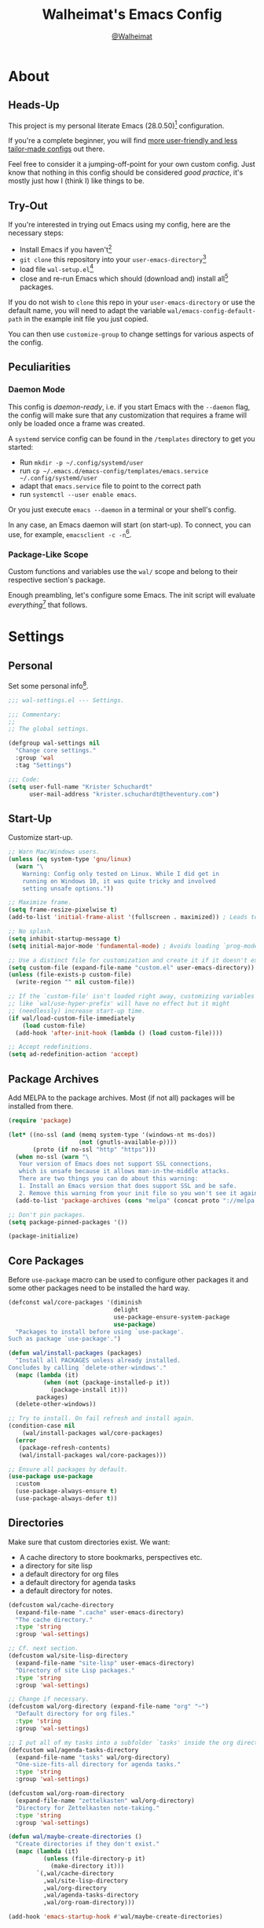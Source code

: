 #+TITLE: Walheimat's Emacs Config
#+AUTHOR: [[https://gitlab.com/Walheimat][@Walheimat]]

[[./assets/logo.png]]

* About

** Heads-Up

This project is my personal literate Emacs (28.0.50)[fn:1]
configuration.

If you're a complete beginner, you will find [[https://github.com/emacs-tw/awesome-emacs#starter-kit][more user-friendly and
less tailor-made configs]] out there.

Feel free to consider it a jumping-off-point for your own custom
config. Just know that nothing in this config should be considered
/good practice/, it's mostly just how I (think I) like things to be.

** Try-Out

If you're interested in trying out Emacs using my config, here are the
necessary steps:

+ Install Emacs if you haven't[fn:2]
+ =git clone= this repository into your =user-emacs-directory=[fn:3]
+ load file =wal-setup.el=[fn:4]
+ close and re-run Emacs which should (download and) install all[fn:5]
  packages.

If you do not wish to =clone= this repo in your =user-emacs-directory= or
use the default name, you will need to adapt the variable
=wal/emacs-config-default-path= in the example init file you just
copied.

You can then use =customize-group= to change settings for various
aspects of the config.

** Peculiarities

*** Daemon Mode

This config is /daemon-ready/, i.e. if you start Emacs with the =--daemon=
flag, the config will make sure that any customization that requires a
frame will only be loaded once a frame was created.

A =systemd= service config can be found in the =/templates= directory to
get you started:

+ Run =mkdir -p ~/.config/systemd/user=
+ run =cp ~/.emacs.d/emacs-config/templates/emacs.service ~/.config/systemd/user=
+ adapt that =emacs.service= file to point to the correct path
+ run =systemctl --user enable emacs=.

Or you just execute =emacs --daemon= in a terminal or your shell's
config.

In any case, an Emacs daemon will start (on start-up). To connect, you
can use, for example, =emacsclient -c -n=[fn:6].

*** Package-Like Scope

Custom functions and variables use the =wal/= scope and belong to their
respective section's package.

Enough preambling, let's configure some Emacs. The init script will
evaluate /everything/[fn:7] that follows.

* Settings
:PROPERTIES:
:header-args:emacs-lisp: :tangle (expand-file-name "wal-settings.el" wal/emacs-config-package-path)
:END:

** Personal

Set some personal info[fn:8].

#+BEGIN_SRC emacs-lisp
;;; wal-settings.el --- Settings.

;;; Commentary:
;;
;; The global settings.

(defgroup wal-settings nil
  "Change core settings."
  :group 'wal
  :tag "Settings")

;;; Code:
(setq user-full-name "Krister Schuchardt"
      user-mail-address "krister.schuchardt@theventury.com")
#+END_SRC

** Start-Up

Customize start-up.

#+BEGIN_SRC emacs-lisp
;; Warn Mac/Windows users.
(unless (eq system-type 'gnu/linux)
  (warn "\
    Warning: Config only tested on Linux. While I did get in
    running on Windows 10, it was quite tricky and involved
    setting unsafe options."))

;; Maximize frame.
(setq frame-resize-pixelwise t)
(add-to-list 'initial-frame-alist '(fullscreen . maximized)) ; Leads to issues when using a tiling wm.

;; No splash.
(setq inhibit-startup-message t)
(setq initial-major-mode 'fundamental-mode) ; Avoids loading `prog-mode' derivatives.

;; Use a distinct file for customization and create it if it doesn't exist.
(setq custom-file (expand-file-name "custom.el" user-emacs-directory))
(unless (file-exists-p custom-file)
  (write-region "" nil custom-file))

;; If the `custom-file' isn't loaded right away, customizing variables
;; like `wal/use-hyper-prefix' will have no effect but it might
;; (needlessly) increase start-up time.
(if wal/load-custom-file-immediately
    (load custom-file)
  (add-hook 'after-init-hook (lambda () (load custom-file))))

;; Accept redefinitions.
(setq ad-redefinition-action 'accept)
#+END_SRC

** Package Archives

Add MELPA to the package archives. Most (if not all) packages will be
installed from there.

#+BEGIN_SRC emacs-lisp
(require 'package)

(let* ((no-ssl (and (memq system-type '(windows-nt ms-dos))
                    (not (gnutls-available-p))))
       (proto (if no-ssl "http" "https")))
  (when no-ssl (warn "\
   Your version of Emacs does not support SSL connections,
   which is unsafe because it allows man-in-the-middle attacks.
   There are two things you can do about this warning:
   1. Install an Emacs version that does support SSL and be safe.
   2. Remove this warning from your init file so you won't see it again."))
  (add-to-list 'package-archives (cons "melpa" (concat proto "://melpa.org/packages/")) t))

;; Don't pin packages.
(setq package-pinned-packages '())

(package-initialize)
#+END_SRC

** Core Packages

Before =use-package= macro can be used to configure other packages it
and some other packages need to be installed the hard way.

#+BEGIN_SRC emacs-lisp
(defconst wal/core-packages '(diminish
                              delight
                              use-package-ensure-system-package
                              use-package)
  "Packages to install before using `use-package'.
Such as package `use-package'.")

(defun wal/install-packages (packages)
  "Install all PACKAGES unless already installed.
Concludes by calling `delete-other-windows'."
  (mapc (lambda (it)
          (when (not (package-installed-p it))
            (package-install it)))
        packages)
  (delete-other-windows))

;; Try to install. On fail refresh and install again.
(condition-case nil
    (wal/install-packages wal/core-packages)
  (error
   (package-refresh-contents)
   (wal/install-packages wal/core-packages)))

;; Ensure all packages by default.
(use-package use-package
  :custom
  (use-package-always-ensure t)
  (use-package-always-defer t))
#+END_SRC

** Directories

Make sure that custom directories exist. We want:

+ A cache directory to store bookmarks, perspectives etc.
+ a directory for site lisp
+ a default directory for org files
+ a default directory for agenda tasks
+ a default directory for notes.

#+BEGIN_SRC emacs-lisp
(defcustom wal/cache-directory
  (expand-file-name ".cache" user-emacs-directory)
  "The cache directory."
  :type 'string
  :group 'wal-settings)

;; Cf. next section.
(defcustom wal/site-lisp-directory
  (expand-file-name "site-lisp" user-emacs-directory)
  "Directory of site Lisp packages."
  :type 'string
  :group 'wal-settings)

;; Change if necessary.
(defcustom wal/org-directory (expand-file-name "org" "~")
  "Default directory for org files."
  :type 'string
  :group 'wal-settings)

;; I put all of my tasks into a subfolder `tasks' inside the org directory.
(defcustom wal/agenda-tasks-directory
  (expand-file-name "tasks" wal/org-directory)
  "One-size-fits-all directory for agenda tasks."
  :type 'string
  :group 'wal-settings)

(defcustom wal/org-roam-directory
  (expand-file-name "zettelkasten" wal/org-directory)
  "Directory for Zettelkasten note-taking."
  :type 'string
  :group 'wal-settings)

(defun wal/maybe-create-directories ()
  "Create directories if they don't exist."
  (mapc (lambda (it)
          (unless (file-directory-p it)
            (make-directory it)))
        `(,wal/cache-directory
          ,wal/site-lisp-directory
          ,wal/org-directory
          ,wal/agenda-tasks-directory
          ,wal/org-roam-directory)))

(add-hook 'emacs-startup-hook #'wal/maybe-create-directories)
#+END_SRC

** Site-Lisp

Add =site-lisp= directory and sub-directories to load path. I put
non-MELPA packages here.

#+BEGIN_SRC emacs-lisp
(add-to-list 'load-path wal/site-lisp-directory)

;; Allow us to load from site-lisp package.
(add-to-list 'custom-theme-load-path
             (expand-file-name "emacs-site-lisp" wal/site-lisp-directory))

;; Add subdirs as well.
(dolist (project (directory-files wal/site-lisp-directory t "\\w+"))
  (when (file-directory-p project)
    (add-to-list 'load-path project)))
#+END_SRC

** Saving and Backups

Don't clutter up workspaces.

#+BEGIN_SRC emacs-lisp
;; Store backups in backups folder.
(setq backup-directory-alist
      `(("." . ,(expand-file-name (concat user-emacs-directory "backups")))))

;; Store autosaves in temp folder.
(setq auto-save-file-name-transforms
      `((".*" ,temporary-file-directory t)))

;; We don't want this to mess with git.
(setq create-lockfiles nil)
#+END_SRC

** Global Modes

Any mode that should be on/off no matter what.

#+BEGIN_SRC emacs-lisp
;; A bunch of useful modes.
(show-paren-mode 1)
(global-auto-revert-mode 1)
(global-prettify-symbols-mode 1)
(save-place-mode 1)
(delete-selection-mode 1)
(column-number-mode 1)

;; No need for bars.
(tool-bar-mode -1)
(menu-bar-mode -1)
(scroll-bar-mode -1)
#+END_SRC

** Reasonable Sizes

Make things shorter and snappier. These settings don't belong to
packages.

#+BEGIN_SRC emacs-lisp
(defun wal/bytes-per-mb (num)
  "Return the integer value of NUM megabytes in bytes.

This function may be used to set variables that expect bytes."
  (floor (* 1024 1024 num)))

(setq read-process-output-max (wal/bytes-per-mb 5)
      echo-keystrokes 0.1
      ;; New in version 28. Otherwise you need an alias.
      use-short-answers t
      ;; Undo limits, keeping factor, defaults in side commments.
      undo-limit (wal/bytes-per-mb 1) ; 160000 bytes.
      undo-strong-limit (wal/bytes-per-mb 1.5) ; 240000 bytes.
      undo-outer-limit (wal/bytes-per-mb 150)) ; 24000000 bytes.
#+END_SRC

** Indentation

Set up an easy way to switch between tabs and spaces for indentation.

#+BEGIN_SRC emacs-lisp
(defcustom wal/indent-offset 4
  "The indent offset in spaces."
  :type 'integer
  :group 'wal-settings)

(defcustom wal/prefer-tabs nil
  "Whether tabs are preferred for indentation."
  :type 'boolean
  :group 'wal-settings)

(defcustom wal/allow-custom-indent-line-fun t
  "Whether a custom `indent-line-function' can be passed."
  :type 'boolean
  :group 'wal-settings)

(defun wal/reset-to-standard (sym &optional locally)
  "Reset symbol SYM to its standard value.
If LOCALLY is t, the local variable is killed while its global
value is left untouched."
  (if locally
      (if (local-variable-p sym)
          (kill-local-variable sym)
        (user-error "'%s' has no local binding" sym))
    (set-default sym (eval (car (get sym 'standard-value))))))

(defun wal/reset-indent-defaults ()
  "Reset indent defaults.
Resets all variables that were initially set by
`wal/set-indent-defaults'."
  (interactive)
  (mapc (lambda (it)
          (wal/reset-to-standard it))
        '(python-indent-offset
          js-indent-level
          css-indent-offset
          electric-indent-inhibit
          tab-width
          indent-tabs-mode)))

(defun wal/disable-tabs ()
  "Disable tabs.
Unsets tab key and sets variable `indent-tabs-mode' to nil."
  (interactive)
  (local-unset-key (kbd "TAB"))
  (setq indent-tabs-mode nil))

(defun wal/enable-tabs ()
  "Enable tabs.
Sets tab key to `tab-to-tab-stop' and variable `indent-tabs-mode'
to t."
  (interactive)
  (local-set-key (kbd "TAB") 'tab-to-tab-stop)
  (setq indent-tabs-mode t))

(defun wal/maybe-enable-tabs (&optional tab-indent-fun mode-fun)
  "Maybe enable tabs.
Optionally set `indent-line-function' (if allowed) to
TAB-INDENT-FUN and call MODE-FUN after changes."
  (if wal/prefer-tabs
      (wal/enable-tabs)
    (wal/disable-tabs))
  (when (and wal/allow-custom-indent-line-fun tab-indent-fun)
    (setq-local indent-line-function tab-indent-fun))
  (when mode-fun
    (funcall mode-fun)))

(defun wal/set-indent-defaults (&optional num)
  "Set indent defaults.
All offsets are set to `wal/indent-offset' or optionally to NUM."
  (interactive "nSet tab width to: ")
  (let ((offset (or num wal/indent-offset)))
    (setq-default python-indent-offset offset ; Python
                  js-indent-level offset ; JavaScript
                  css-indent-offset offset ; CSS and SCSS
                  tab-width offset
                  electric-indent-inhibit t
                  indent-tabs-mode wal/prefer-tabs)
    (setq backward-delete-char-untabify-method 'hungry)))

(add-hook 'emacs-startup-hook 'wal/set-indent-defaults)
#+END_SRC

*** Dir Local Indentation

Sometimes you have to play using other people's rules. You can run
=add-dir-local-variable= to do so. Check out the =.dir-locals.el= template
found in the =/templates= folder for an example using spaces.

** Persistent =*scratch*=

Let's keep the scratch contents. This was cribbed from [[https://www.john2x.com/emacs.html][john2x's
config]].

#+BEGIN_SRC emacs-lisp
;; Empty scratch message.
(setq initial-scratch-message "")

(defcustom wal/scratch-persist-file
  (expand-file-name "scratch-persist" wal/cache-directory)
  "The file to persist the *scratch* buffer's content in."
  :type 'string
  :group 'wal-settings)

(defun wal/persist-scratch ()
  "Persist contents of *scratch* buffer.
The contents are stored in `wal/scratch-persist-file'."
  (with-current-buffer (get-buffer-create "*scratch*")
    (write-region (point-min) (point-max) wal/scratch-persist-file)))

(defun wal/rehydrate-scratch ()
  "Re-hydrate scratch buffer (if persisted).
This overrides the scratch buffer with the content stored in
`wal/scratch-persist-file'."
  (when (file-exists-p wal/scratch-persist-file)
    (with-current-buffer (get-buffer "*scratch*")
      (delete-region (point-min) (point-max))
      (insert-file-contents wal/scratch-persist-file))))

(add-hook 'emacs-startup-hook #'wal/rehydrate-scratch)
(add-hook 'kill-emacs-hook #'wal/persist-scratch)

(provide 'wal-settings)

;; Local Variables:
;; byte-compile-warnings: (not free-vars)
;; End:

;;; wal-settings.el ends here
#+END_SRC

* Key Bindings
:PROPERTIES:
:header-args:emacs-lisp: :tangle (expand-file-name "wal-key-bindings.el" wal/emacs-config-package-path)
:END:

I use many[fn:9] custom keybindings.

** Prefix Keys

*** Control

There are some non-standard control sequences. Anywhere:

+ =C->=/=C-<= expands/contracts region
+ =C-.= marks next like this allowing
  + =C-,= to delete last mark and
  + =C-/= to move it downward
+ =C-?= redoes (as =C-/= undoes).

User-reserved combinations are used for certain command maps:

+ =C-c b= for =bookmark=, and when the respective mode is active:
+ =C-c f= for =flycheck=
+ =C-c i= for =perspective=
+ =C-c p= for =projectile=
+ =C-c m= for =smerge=.

It's also used for certain dispatches:

+ =C-c a= for =org-agenda=
+ =C-c d= for =docker=.

*** Hyper

Most hyper[fn:10] bindings are quick-access actions:

+ =H-a= searches with =ag= in project
+ =H-b= switches buffers in project using =counsel-projectile=
+ =H-c= completes at point using =company= (in =company-mode=)
+ =H-d= duplicates current line/region with =crux=
+ =H-e= opens (and =H-r= cycles through) =popper= pop-up(s)
+ =H-f= finds project file using =counsel-projectile=
+ =H-g= to use =counsel-mark-ring=
+ =H-i= switches =perspective=
+ =H-k= to start (and =H-j= to end or call) macro
+ =H-l= jumps to line (and =H-o= to word in line) with =avy=
+ =H-<mouse3>= adds another =multiple-cursor= at point
+ =H-n= to capture (using =counsel-projectile-org-capture=)
+ =H-p= switches projects using =projectile=
+ =H-y= expands snippets (in =yas-minor-mode=)
+ =H-== to do a =quick-calc= (inserted if called with =C-u=)
+ =H-t= toggles =vterm=.

It's also used for some dispatches:

+ =H-m= runs =magit-status=
+ =H-w= for =ace-window=.

It's also used for three hydras:

+ =H-]= to resize window
+ =H-[= to scale text
+ =H-v= to scroll other window.

**** Caps to Hyper

I re-bound my =<CAPS>= (caps-lock) key to =Hyper_L= to use the hyper
bindings above.

If you use Xorg Display Server, the risky quite[fn:11] way would be to
edit your =/usr/share/X11/xkb/symbols/pc= file like so:

#+BEGIN_SRC
...
// key <CAPS> {    [ Caps_Lock     ]   };
key <CAPS> {    [ Hyper_L       ]   };
...
// modifier_map Lock   { Caps_Lock };
modifier_map Mod3   { Hyper_L, Hyper_R };
...
// modifier_map Mod4   { <HYPR> };
modifier_map Mod3   { <HYPR> };
#+END_SRC

A safer alternative might be to create an =.xsession= file in your home
folder containing the following:

#+BEGIN_SRC sh :tangle no
xmodmap -e "keysym Caps_Lock = Hyper_L" \
		-e "remove Mod4 = Hyper_L" \
		-e "add Mod3 = Hyper_L"
#+END_SRC

This assumes that =Hyper_L= was assigned to modifier =Mod4= that's already
used by =Super_L= and modifier =Mod3= is an empty group. I haven't gotten
this safer alternative to work for me.

*** Case-Sensitivity

Some key-bindings have case-sensitive alternatives:

+ =C-K= kills lines backwards using =crux=
+ =C-x D= runs =dired= starting at =HOME= directory
+ =C-x K= kills any buffer (ignoring current perspective)
+ =H-A= prompts for directory before searching with =ag=
+ =H-D= duplicates and comments line or region
+ =H-F= finds directories using =counsel-projectile=
+ =H-L= jumps to beginning of line (while =H-O= jumps to char in line).

** Leader Keys

The are five multi-purpose =general= leader keys. They prefix actions by
common context.

#+BEGIN_SRC emacs-lisp
;;; wal-key-bindings.el --- Key bindings.

;;; Commentary:
;;
;; Key bindings package.

;;; Code:

(declare-function wal/tangle-config ".emacs")
(declare-function wal/general "wal-key-bindings.el")
(declare-function wal/general-sink "wal-key-bindings.el")
(declare-function wal/colonel "wal-key-bindings.el")
(declare-function wal/edge-left "wal-func.el")
(declare-function wal/edge-right "wal-func.el")
(declare-function wal/edge-down "wal-func.el")
(declare-function wal/edge-up "wal-func.el")
(declare-function wal/split-window-the-other-way "wal-func.el")

(defgroup wal-key-bindings nil
  "Change key bindings settings."
  :group 'wal
  :tag "Key bindings")

(defcustom wal/use-hyper-prefix t
  "Whether the hyper modifier should be used to prefix user keys.

Changing this value will only take effect after a re-load. Unless
`wal/load-custom-file-immediately' is set to t, setting this to
nil will have no effect."
  :type 'boolean
  :group 'wal-key-bindings)

(defun wal/prefix-user-key (user-key)
  "Prefix USER-KEY.

The default prefix is the hyper key unless Emacs is not running
in GUI mode or `wal/use-hyper-prefix' is nil."
  (let ((prefix (if (and wal/use-hyper-prefix
                         (or (daemonp) (display-graphic-p)))
                    "H-"
                  "C-c w ")))
    (concat prefix user-key)))

;; American ranks.
(defcustom wal/general-key ";"
  "The primary (or general) leader key."
  :type 'string
  :group 'wal-key-bindings)

(defcustom wal/colonel-key "'"
  "The secondary (or colonel) leader key."
  :type 'string
  :group 'wal-key-bindings)

(defcustom wal/major-key ","
  "The tertiary (or major) leader key."
  :type 'string
  :group 'wal-key-bindings)

(defcustom wal/captain-key "."
  "The quaternary (or captain) leader key."
  :type 'string
  :group 'wal-key-bindings)

(defcustom wal/lieutenant-key "/"
  "The quinary (or lieutenant) leader key."
  :type 'string
  :group 'wal-key-bindings)

(cl-defmacro wal/create-leader-sink (name &key definer prefix)
  "Macro to create a leader sink `NAME-sink'.

NAME is the name of the macro. DEFINER is the definer to create
the sink for and PREFIX is its prefix."
  (let* ((defname (symbol-name definer))
         (suf (substring prefix -1))
         (wk (upcase (concat (substring defname 4) "!"))))
    (progn
      (general-define-key :prefix prefix suf `(:ignore t :wk ,wk))
      `(defmacro ,name (&rest args)
         `(, ',definer ,@,`(mapcar (lambda (it)
                                     (if (stringp it)
                                         (concat ,suf it)
                                       it)) args))))))

(defun wal/configure-general ()
  "Configure package `general'.

This creates all leader keys and sinks."
  (mapc (lambda (it)
          (let* ((key-sym (intern (format "%s-key" it)))
                 (key (wal/prefix-user-key (symbol-value key-sym)))
                 (sink (intern (format "%s-sink" it)))
                 (name (substring (symbol-name it) 4)))
            (eval `(which-key-add-key-based-replacements ,key ,name))
            (eval `(general-create-definer ,it :prefix ,key))
            (eval `(wal/create-leader-sink ,sink :definer ,it :prefix ,key))))
        '(wal/general wal/colonel wal/major wal/captain wal/lieutenant)))

(use-package general
  :config
  (wal/configure-general)
  :demand)
#+END_SRC

*** About Leader Keys

Leader key =general= prefixes Emacs actions like loading a theme,
finding a library, quitting as well as opening =eshell= and =eww=.

Leader key =colonel= prefixes mode toggles. Available modes may depend
on =major-mode=.

Leader keys =major= and =captain= prefix mode-specific actions, for major
and minor modes respectively.

Leader key =lieutenant= prefixes non- or semi-mode package actions. The
package prefixes are:

+ =a= for =ag=
+ =.= for =multiple-cursors=
+ =h= for =hungry-delete=
+ =l= and =r= for =avy= (line and region)
+ =m= for =magit=
+ =o= for =counsel=
+ =p= for =smartparens= (a =hydra=)
+ =u= for =consult=
+ =x= for =crux=
+ =z= for =org-roam=.

All leader keys have sinks for sporadically used actions that should
still always be available.

** Additional (Un-)Bindings

Most bindings are declared in the [[*Packages][packages]] section.

#+BEGIN_SRC emacs-lisp
(defconst wal/readme-config
  (expand-file-name "README.org" wal/emacs-config-default-path)
  "The path to Walheimat's config.")

(defun wal/get-config-version ()
  "Get the version of the config using git describe."
  (interactive)
  (let ((default-directory wal/emacs-config-default-path))
    (string-trim (shell-command-to-string "git describe --abbrev=0"))))

(defvar wal/tangle-do-prompt t
  "Whether to prompt user to tangle config.")

(defun wal/tangle-config-prompt ()
  "Prompt the user to tangle the config.
If the answer is no, there will be no additional prompt."
  (interactive)
  (let ((help-form (message "This will update your packages. Restart Emacs afterwards.")))
    (if (and wal/tangle-do-prompt (y-or-n-p "Config changed, want to tangle? "))
        (wal/tangle-config)
      (if wal/tangle-do-prompt
          (progn
            (setq-local wal/tangle-do-prompt nil)
            (message "To tangle, call `wal/tangle-config'"))
        (message "Config changed. To tangle, call `wal/tangle-config'")))))

(defun wal/find-init ()
  "Find and switch to the `user-init-file'."
  (interactive)
  (switch-to-buffer (find-file-noselect user-init-file)))

(defun wal/find-config ()
  "Find Walheimat's config.
Saving the config after finding it with this function will prompt
the user to tangle its contents."
  (interactive)
  (let ((buf (find-file-noselect wal/readme-config)))
    (with-current-buffer buf
      (auto-fill-mode)
      (add-hook 'after-save-hook #'wal/tangle-config-prompt nil t)
      (add-hook 'after-revert-hook #'wal/tangle-config-prompt nil t))
    (switch-to-buffer buf)))

(wal/general
  "c" '(wal/find-config :wk "find config")
  "i" '(wal/find-init :wk "find init"))

;; Killing Emacs.
(global-unset-key (kbd "C-x C-c"))
(wal/general "q" '(save-buffers-kill-terminal :wk "quit Emacs"))

;; Create dir locals.
(wal/general-sink "l" '(add-dir-local-variable :wk "add dir local variable"))
#+END_SRC

*** Hydra

Provides a context for related commands that can be (re-)executed in
quick succession.

Package =smartparens= also defines a =hydra=.

#+BEGIN_SRC emacs-lisp
(defconst wal/ascii-whale #("}< ,.__)" 0 8 (face mode-line-emphasis))
  "A small, highlighted ASCII whale.")

(defun wal/ascii-whale-hydra-offset (&optional padding)
  "Get a string offset for the `wal/ascii-whale'.
Additional left PADDING can be passed."
  (let ((padd (or padding 0)))
    (make-string (+ padd (length wal/ascii-whale)) ? )))

(defun wal/text-scale-reset ()
  "Reset `text-scale' level to 0."
  (interactive)
  (text-scale-set 0))

(use-package hydra
  :demand)

;; Scaling text in buffer.
(defhydra wal/text-scale (:hint nil)
  "
%s`wal/ascii-whale Text size: _i_ncrease or _d_ecrease.
"
  ("i" text-scale-increase)
  ("d" text-scale-decrease)
  ("r" wal/text-scale-reset "reset")
  ("q" nil "quit"))

;; Move window splitter or balance windows.
(defhydra wal/resize-window (:hint nil)
  "
%s(wal/ascii-whale-hydra-offset 25)^_p_^
%s`wal/ascii-whale Move window splitter: _b_   _f_.
%s(wal/ascii-whale-hydra-offset 25)^_n_^
"
  ("b" wal/edge-left)
  ("f" wal/edge-right)
  ("n" wal/edge-down)
  ("p" wal/edge-up)
  ("o" wal/split-window-the-other-way "re-split")
  ("l" balance-windows "balance")
  ("g" golden-ratio "golden")
  ("q" nil "quit"))

(defhydra wal/scroll-other-window (:timeout 4 :hint nil)
  "
%s`wal/ascii-whale Scroll other window: u_p_/dow_n_.
"
  ("p" scroll-other-window-down)
  ("n" scroll-other-window)
  ("q" nil "quit"))

(general-define-key
 (wal/prefix-user-key "[") '(wal/text-scale/body :wk "text scale")
 (wal/prefix-user-key "]") '(wal/resize-window/body :wk "resize window")
 (wal/prefix-user-key "v") '(wal/scroll-other-window/body :wk "scroll other window"))
#+END_SRC

*** Additional Mode Controls

Turning on/off certain major modes switching between =major-mode= and
=fundamental-mode=.

#+BEGIN_SRC emacs-lisp
(defvar wal/before-fundamental-mode nil
  "The major mode before fundamental was engaged.")

(defun wal/fundamental-mode ()
  "Switch from `major-mode' to `fundamental-mode' and back."
  (interactive)
  (let ((m-mode major-mode))
    (if wal/before-fundamental-mode
        (progn
          (funcall wal/before-fundamental-mode)
          (setq wal/before-fundamental-mode nil))
      (fundamental-mode)
      (make-local-variable 'wal/before-fundamental-mode)
      (setq wal/before-fundamental-mode m-mode))))

;; Little EOF joke for ya.
(wal/colonel
  "E" '(lisp-interaction-mode :wk "Elisp")
  "O" '(org-mode :wk "Org")
  "F" '(wal/fundamental-mode :wk "Fundamental"))
#+END_SRC

*** Extend =use-package=

We'll add keyword =:wal-bind= to =use-package= in order to create bindings
prefixed by =wal/prefix-user-key=.

#+BEGIN_SRC emacs-lisp
(defun wal/insert-use-package-keyword (keyword preceding)
  "Insert KEYWORD after PRECEDING keyword into `use-package-keywords'."
  (let* ((kw use-package-keywords)
         (remainder (nthcdr (cl-position preceding kw) kw)))
    (setcdr remainder (cons keyword (cdr remainder)))))

(defun use-package-normalize/:wal-bind (name keyword args)
  "This normalizer is a copy of the normalizer for `:bind'.

There are two differences:

1. It prefixes the key strings with `wal/prefix-user-key'.
2. On recursion it calls this normalizer."
  (let ((arg args)
        args*)
    (while arg
      (let ((x (car arg)))
        (cond
         ((and (consp x)
               (or (stringp (car x))
                   (vectorp (car x)))
               (or (use-package-recognize-function (cdr x) t #'stringp)))
          ;; This is where we deviate from the `:bind' normalizer.
          (setq args* (nconc args* (list (cons (wal/prefix-user-key (car x)) (cdr x)))))
          (setq arg (cdr arg)))
         ((or (and (eq x :map) (symbolp (cadr arg)))
              (and (eq x :prefix) (stringp (cadr arg)))
              (and (eq x :prefix-map) (symbolp (cadr arg)))
              (and (eq x :prefix-docstring) (stringp (cadr arg)))
              (eq x :filter)
              (and (eq x :menu-name) (stringp (cadr arg)))
              (and (eq x :package) (symbolp (cadr arg))))
          (setq args* (nconc args* (list x (cadr arg))))
          (setq arg (cddr arg)))
         ((listp x)
          (setq args*
                (nconc args* (use-package-normalize/:wal-bind name keyword x)))
          (setq arg (cdr arg)))
         (t
          (use-package-error
           (concat (symbol-name name)
                   " wants arguments acceptable to the `bind-keys' macro,"
                   " or a list of such values"))))))
    args*))

;; We can use the exact same handler as `:bind'.
(defalias 'use-package-handler/:wal-bind 'use-package-handler/:bind)

;; Make sure that functions are autoloaded.
(defalias 'use-package-autoloads/:wal-bind 'use-package-autoloads-mode)

(wal/insert-use-package-keyword :wal-bind :bind-keymap*)

(provide 'wal-key-bindings)

;; Local Variables:
;; byte-compile-warnings: (not free-vars noruntime)
;; End:

;;; wal-key-bindings.el ends here
#+END_SRC

* Additional Functions
:PROPERTIES:
:header-args:emacs-lisp: :tangle (expand-file-name "wal-func.el" wal/emacs-config-package-path)
:END:

** Directories

Finding files should =mkdir -p= its parents.

#+BEGIN_SRC emacs-lisp
;;; wal-func.el --- Additional functions.

;;; Commentary:
;;
;; Additional functions package.

;;; Code:

(declare-function wal/bytes-per-mb "wal-settings.el")

(defgroup wal-func nil
  "Change values used in additional functions."
  :group 'wal
  :tag "Functions")

;; Creating parent dirs.
(defun wal/create-non-existent-directory ()
  "Ask whether to create non-existent directory.
If a file is found in a not (yet) existing directory, ask if it
should get created."
  (let ((parent-directory (file-name-directory buffer-file-name)))
    (when (and (not (file-exists-p parent-directory))
               (y-or-n-p (format "Create non-existing directory `%s'? " parent-directory)))
               (make-directory parent-directory t))))

(add-to-list 'find-file-not-found-functions #'wal/create-non-existent-directory)
#+END_SRC

** Buffers

Ignore some buffers when switching.

#+BEGIN_SRC emacs-lisp
(defcustom wal/commonly-ignored-major-modes
  '(dired-mode wdired-mode helpful-mode magit-diff-mode magit-status-mode vterm-mode)
  "Major modes whose buffers should be commonly ignored."
  :type '(repeat symbol)
  :group 'wal-func)

(defun wal/commmonly-ignored-buffer-p (buffer-or-string)
  "Check if provided BUFFER-OR-STRING is commonly ignored.

Commonly ignored buffers are those belonging to major modes in
`wal/commonly-ignored-major-modes' as well as starred buffers
other than scratch and eww buffers."
  (let ((maj (with-current-buffer
                 (get-buffer-create buffer-or-string)
               major-mode)))
    (or (member maj wal/commonly-ignored-major-modes)
        ;; Starred buffers other than scratch and eww buffers.
        (and (not (string-match "^\\*scratch" buffer-or-string))
             (not (string-match "^\\*eww\\*\\'" buffer-or-string))
             (string-match "^\\*[[:ascii:]]+\\*\\'" buffer-or-string)))))
#+END_SRC

*** Buffer Display

Utility functions to configure displaying buffers of a certain type.

#+BEGIN_SRC emacs-lisp
(defun wal/display-buffer-condition (buffer-or-mode)
  "Get a display buffer condition for BUFFER-OR-MODE."
  (pcase buffer-or-mode
    ((pred stringp) buffer-or-mode)
    ((pred symbolp) `(lambda (bufname _)
                       (with-current-buffer bufname
                         (equal major-mode ',buffer-or-mode))))
    (_ nil)))

(defun wal/display-buffer-in-pop-up (buffer &optional in-frame)
  "Display BUFFER in a pop-up.
The pop-up is a window unless IN-FRAME is t."
  (let ((condition (wal/display-buffer-condition buffer))
        (dispfun (if in-frame
                     'display-buffer-pop-up-frame
                   'display-buffer-pop-up-window)))
    (add-to-list 'display-buffer-alist
                 `(,condition
                   (,dispfun)))))

;; The next two functions make sense for `popper' buffers.

(defun wal/display-buffer-in-side-window (buffer &optional side loose no-other height)
  "Display BUFFER in SIDE window.

This window will be on SIDE (on the bottom by default), dedicated
to the buffer (unless LOOSE), available to `other-window' (unless
NO-OTHER) 20 (or HEIGHT) lines high and visible frames are
considered reusable."
  (let ((condition (wal/display-buffer-condition buffer)))
    (add-to-list 'display-buffer-alist
                 `(,condition
                   (display-buffer-reuse-window display-buffer-in-side-window)
                   (side . ,(or side 'bottom))
                   (dedicated . ,(not loose))
                   (reusable-frames . visible)
                   (window-height . (or height 10))
                   (window-parameters . ((no-other-window . ,no-other)))))))

(defun wal/display-buffer-in-direction (buffer &optional direction)
  "Display BUFFER in direction.
The direction is right-most or DIRECTION."
  (let ((condition (wal/display-buffer-condition buffer)))
    (add-to-list 'display-buffer-alist
                 `(,condition
                   (display-buffer-reuse-mode-window display-buffer-in-direction)
                   (direction . ,(or direction 'rightmost))))))
#+END_SRC

** Windows

I keep messing up, splitting vertically when I meant horizontally.
This is inspired by [[https://github.com/purcell/emacs.d/blob/master][purcell's config]].

#+BEGIN_SRC emacs-lisp
(defun wal/split-window-the-other-way ()
  "Split window the other way.
This means if horizontally split, split vertically; if vertically
split, split horizontally."
  (interactive)
  (let* ((other-buffer (and (next-window) (window-buffer (next-window))))
         (win (selected-window))
         (split-direction (cond ((or (windows-sharing-edge win 'above)
                                     (windows-sharing-edge win 'below))
                                 'vert)
                                ((or (windows-sharing-edge win 'right)
                                     (windows-sharing-edge win 'left))
                                 'hori)
                                (t nil))))
    (delete-other-windows)
    (pcase split-direction
      ('vert (split-window-horizontally))
      ('hori (split-window-vertically))
      (_ nil))
    (when other-buffer
      (set-window-buffer (next-window) other-buffer))))

(defun wal/edge (scale-above scale-below)
  "Move the window splitter using SCALE-ABOVE and SCALE-BELOW."
  (interactive)
  (let* ((win (selected-window))
         (direction (cond ((windows-sharing-edge win 'above) scale-above)
                          ((windows-sharing-edge win 'below) scale-below)
                          (t nil))))
    (pcase direction
      ('enlarge (wal/enlarge-window))
      ('shrink (wal/shrink-window))
      (_ (message "Selected window does not share a vertical edge with another window")))))

(defun wal/edge-horizontally (scale-left scale-right)
  "Move the window splitter using SCALE-LEFT and SCALE-RIGHT."
  (interactive)
  (let* ((win (selected-window))
         (direction (cond ((windows-sharing-edge win 'left) scale-left)
                          ((windows-sharing-edge win 'right) scale-right)
                          (t nil))))
    (pcase direction
      ('enlarge (wal/enlarge-window-horizontally))
      ('shrink (wal/shrink-window-horizontally))
      (_ (message "Selected window does not share a horizontal edge with another window")))))

(defun wal/edge-left ()
  "Move the splitter of the selected window left.
This shrinks or enlarges the window depending on its position."
  (interactive)
  (wal/edge-horizontally 'enlarge 'shrink))

(defun wal/edge-right ()
  "Move the splitter of the selected window right.
This shrinks or enlarges the window depending on its position."
  (interactive)
  (wal/edge-horizontally 'shrink 'enlarge))

(defun wal/edge-up ()
  "Move the splitter of the selected window up.
This shrinks or enlarges the window depending on its position."
  (interactive)
  (wal/edge 'enlarge 'shrink))

(defun wal/edge-down ()
  "Move the splitter of the selected window down.
This shrinks or enlarges the window depending on its position."
  (interactive)
  (wal/edge 'shrink 'enlarge))

(defun wal/shrink-window (&optional horizontally)
  "Shrink the selected window (HORIZONTALLY)."
  (interactive)
  (let* ((available (window-min-delta (selected-window) horizontally))
         (chunk (floor (* available 0.2))))
    (if horizontally
        (shrink-window-horizontally chunk)
      (shrink-window chunk))))

(defun wal/shrink-window-horizontally ()
  "Shrink the selected window horizontally."
  (interactive)
  (wal/shrink-window t))

(defun wal/enlarge-window (&optional horizontally)
  "Enlarge the selected window (HORIZONTALLY)."
  (interactive)
  (let* ((available (window-max-delta (selected-window) horizontally))
         (chunk (floor (* available 0.2))))
    (if horizontally
        (enlarge-window-horizontally chunk)
      (enlarge-window chunk))))

(defun wal/enlarge-window-horizontally ()
  "Enlarge the selected window horizontally."
  (interactive)
  (wal/enlarge-window t))
#+END_SRC

*** walled-mode

Minor mode to dedicate buffers to windows.

#+BEGIN_SRC emacs-lisp
(define-minor-mode walled-mode
  "Dedicate the window."
  :init-value nil
  :lighter " wld"
  (cond
   (noninteractive
    (setq walled-mode nil))
   (walled-mode
    (walled-mode--enable))
   (t
    (walled-mode--disable))))

(defun walled-mode--enable ()
  "Dedicate the window to the current buffer."
  (let ((window (selected-window))
        (bufname (current-buffer)))
    (set-window-dedicated-p window bufname)
    (message "Dedicating window to %s" bufname)))

(defun walled-mode--disable ()
  "Make window no longer dedicated to its buffer."
  (let* ((window (selected-window))
         (bufname (window-dedicated-p window)))
    (set-window-dedicated-p window nil)
    (message "Window no longer dedicated to %s" bufname)))

(use-package walled-mode
  :general
  (wal/colonel-sink "." '(walled-mode :wk "walled"))
  :ensure nil)
#+END_SRC

** Garbage Collection

Better(?) garbage collection.

#+BEGIN_SRC emacs-lisp
(defcustom wal/gc-cons-threshold-in-mb 100
  "The default `gc-cons-threshold' epxressed in MB."
  :type 'integer
  :group 'wal-func)

(defun wal/minibuffer-setup-hook ()
  "Increase `gc-cons-threshold' to maximum on minibuffer setup."
  (setq gc-cons-threshold most-positive-fixnum))

(defun wal/minibuffer-exit-hook ()
  "Decrease `gc-cons-threshold' on minibuffer exit."
  (setq gc-cons-threshold (wal/bytes-per-mb wal/gc-cons-threshold-in-mb)))

(add-hook 'minibuffer-setup-hook #'wal/minibuffer-setup-hook)
(add-hook 'minibuffer-exit-hook #'wal/minibuffer-exit-hook)
(add-hook 'emacs-startup-hook #'wal/minibuffer-exit-hook)
#+END_SRC

** Files

Handling of files.

#+BEGIN_SRC emacs-lisp
(defcustom wal/delete-trailing-whitespace nil
  "Whether to delete trailing whitespace."
  :type 'boolean
  :group 'wal-func)

(defun wal/advise-hack-local-variables (&rest _r)
  "Advise to conditionally add before save hook.

When `wal/delete-trailing-whitespace' is t, trailing whitespace
is deleted."
  (when wal/delete-trailing-whitespace
    (add-hook 'before-save-hook #'delete-trailing-whitespace nil t)))

(advice-add 'hack-local-variables :after #'wal/advise-hack-local-variables)

(provide 'wal-func)

;;; wal-func.el ends here
#+END_SRC

* Look
:PROPERTIES:
:header-args:emacs-lisp: :tangle (expand-file-name "wal-look.el" wal/emacs-config-package-path)
:END:

Make frame transparent and set themes. [[https://peach-melpa.org/][PeachMelpa]] has more themes.

#+BEGIN_SRC emacs-lisp
;;; wal-look.el --- Look.

;;; Commentary:
;;
;; Provide packages for the look of the config.

;;; Code:

(defgroup wal-look nil
  "Change the look."
  :group 'wal
  :tag "Look")

;; Mix of old and new.
(setq frame-title-format '(multiple-frames "%b"
                                           ("%b@" system-name)))

(defcustom wal/transparency 90
  "The default frame transparency."
  :type 'integer
  :group 'wal-look)

(defun wal/transparency (&optional value)
  "Set the transparency of the frame to VALUE.
1 being (almost) completely transparent, 100 being opaque."
  (interactive "nSet transparency (1-100): ")
  (let ((transparency (min (max (or value wal/transparency) 1) 100))
        (default-param (assoc 'alpha default-frame-alist)))
    (set-frame-parameter (selected-frame) 'alpha transparency)
    (when default-param
      (setcdr default-param transparency))))

(defcustom wal/theme nil
  "The theme."
  :type '(choice symbol (const nil))
  :group 'wal-look)

;; Some themes require configuration, so we only load after initialization.
(defun wal/setup-visuals ()
  "Setup visual frills like theme and transparency."
  (interactive)
  (when wal/theme
    (load-theme wal/theme t))
  (wal/transparency)
  ;; Add the transparency to the `default-frame-alist' as well.
  (add-to-list 'default-frame-alist `(alpha . ,wal/transparency)))

(if (daemonp)
    (add-hook 'server-after-make-frame-hook 'wal/setup-visuals)
  (add-hook 'emacs-startup-hook 'wal/setup-visuals))

(provide 'wal-look)

;;; wal-look.el ends here
#+END_SRC

* Fonts
:PROPERTIES:
:header-args:emacs-lisp: :tangle (expand-file-name "wal-fonts.el" wal/emacs-config-package-path)
:END:

Set fonts (with preference). To get support for ligatures, install the
symbol font from [[https://github.com/tonsky/FiraCode/files/412440/FiraCode-Regular-Symbol.zip][here]].

#+BEGIN_SRC emacs-lisp
;;; wal-fonts.el --- Fonts.

;;; Commentary:
;;
;; Provide font setup and configuration.

;;; Code:

(declare-function doom-modeline-refresh-font-width-cache "doom-modeline.el")

(defgroup wal-fonts nil
  "Change fonts and font sizes."
  :group 'wal
  :tag "Fonts")

(defcustom wal/fixed-fonts
  '("Fira Code"
    "Iosevka"
    "Input Mono"
    "JetBrains Mono"
    "Hasklig"
    "mononoki"
    "Source Code Pro"
    "DejaVu Sans Mono"
    "Monoid" ; The calt version doesn't work properly!
    "Liberation Mono")
  "Fixed fonts ordered by preference."
  :type '(repeat string)
  :group 'wal-fonts)

(defcustom wal/variable-fonts
  '("Roboto" "Ubuntu" "San Francisco" "Arial")
  "Variable fonts ordered by preference."
  :type '(repeat string)
  :group 'wal-fonts)

(defcustom wal/preferred-fonts nil
  "List of (fixed and variable width) font names that should be preferred."
  :type '(choice (repeat string) (const nil))
  :group 'wal-fonts)

(defcustom wal/fixed-font-height 120
  "The font height for fixed fonts.
The default value is 98."
  :type 'integer
  :group 'wal-fonts)

(defcustom wal/variable-font-height 140
  "The font height for variable fonts.
This has no default value."
  :type 'integer
  :group 'wal-fonts)

(defun wal/select-fixed-font (font)
  "Select fixed (available) FONT.

This sets both the `default' and `fixed-pitch' fonts. If variable
`doom-modeline-mode' is t, refresh font width cache."
  (interactive
   (list (completing-read "Select font: " (wal/available-fonts wal/fixed-fonts))))
  (set-face-attribute 'default nil :font font)
  (set-face-attribute 'fixed-pitch nil :font font)
  (when (and (boundp 'doom-modeline-mode) doom-modeline-mode)
    (run-with-idle-timer 0.2 nil #'doom-modeline-refresh-font-width-cache)))

(defun wal/available-fonts (fonts)
  "Filter FONTS down to available fonts."
  (seq-filter (lambda (it) (find-font (font-spec :name it))) fonts))

(defun wal/preferred-fonts (fonts)
  "Filter FONTS down to preferred fonts."
  (seq-filter (lambda (it) (member it wal/preferred-fonts)) fonts))

(defun wal/fonts-candidate (fonts &optional prefer)
  "Return the first available font from a list of FONTS.
If PREFER is true, variable `wal/preferred-fonts' is not nil and
preferred fonts are available, return the first of those
instead."
  (let* ((available-fonts (wal/available-fonts fonts))
         (preferred (and prefer (wal/preferred-fonts available-fonts))))
    (if preferred
        (car preferred)
      (car available-fonts))))

(defun wal/setup-fonts ()
  "Setup fonts for GUI Emacs.

This sets `default' and `fixed-pitch' fonts to the first
available candidate from `wal/fixed-fonts'. Does the same for
`variable-pitch' using `wal/variable-fonts'."
  (when (or (daemonp) (display-graphic-p))
    (set-face-attribute 'default nil
                        :font (wal/fonts-candidate wal/fixed-fonts t)
                        :height wal/fixed-font-height)
    (set-face-attribute 'fixed-pitch nil
                        :font (wal/fonts-candidate wal/fixed-fonts t)
                        :height wal/fixed-font-height)
    ;; Variable pitch face.
    (set-face-attribute 'variable-pitch nil
                        :font (wal/fonts-candidate wal/variable-fonts t)
                        :height wal/variable-font-height)))

(if (daemonp)
    (add-hook 'server-after-make-frame-hook 'wal/setup-fonts)
  (add-hook 'emacs-startup-hook 'wal/setup-fonts))

;; I want my comments slanted and my keywords bold.
(defun wal/font-lock ()
  "Set comment face to italic and keyword face to bold."
  ;; Slanted and enchanted.
  (set-face-attribute 'font-lock-comment-face nil :slant 'italic :weight 'normal)
  (set-face-attribute 'font-lock-keyword-face nil :weight 'bold))

(add-hook 'font-lock-mode-hook 'wal/font-lock)

(provide 'wal-fonts)

;;; wal-fonts.el ends here
#+END_SRC

* Packages

What follows is a list of packages[fn:12] that make Emacs even more
awesome.

If you wish to know more about any of them call =describe-package=
(bound to =C-h P=) and type in the package name.

If you're looking for additional packages, check out the [[https://github.com/emacs-tw/awesome-emacs][awesome-emacs]]
project for inspiration.

** Emacs
:PROPERTIES:
:header-args:emacs-lisp: :tangle (expand-file-name "wal-emacs.el" wal/emacs-config-package-path)
:END:

Everything that has to do with Emacs-y stuff.

This is a combination of minor configurations for built-in
packages[fn:13] and some external ones.

First, bind some functions to refresh, install and delete packages.

#+BEGIN_SRC emacs-lisp
;;; wal-emacs.el --- Emacs.

;;; Commentary:
;;
;; Provide Emacs settings/configurations.

;;; Code:

(declare-function wal/display-buffer-in-side-window "wal-func.el")
(declare-function wal/display-buffer-in-direction "wal-func.el")

(use-package package
  :custom
  (package-native-compile t)
  :general
  (wal/general "p" '(:ignore t :wk "package")
    "pf" '(package-refresh-contents :wk "refresh")
    "pi" '(package-install :wk "install")
    "pl" '(list-packages :wk "list")
    "pr" '(package-reinstall :wk "re-install")
    "pd" '(package-delete :wk "delete"))
  :ensure nil)

(use-package comp
  :custom
  (native-comp-async-report-warnings-errors 'silent)
  :ensure nil)
#+END_SRC

Package-based settings.

#+BEGIN_SRC emacs-lisp
(use-package simple
  :custom
  (kill-ring-max 120)
  (save-interprogram-paste-before-kill t)
  (mark-ring-max 32)
  (global-mark-ring-max 32)
  :bind
  ("C-?" . undo-redo)
  :general
  (wal/general-sink "p" '(list-processes :wk "list processes"))
  (wal/major-sink "w" '(delete-trailing-whitespace :wk "delete trailing whitespace"))
  (wal/lieutenant-sink "f" '(auto-fill-mode :wk "auto-fill"))
  :ensure nil)

(use-package mouse
  :custom
  (mouse-yank-at-point t)
  :ensure nil)

(use-package text-mode
  :custom
  (sentence-end-double-space nil)
  :ensure nil)
#+END_SRC

Less intrusive pairing mode than =smartparens=.

#+BEGIN_SRC emacs-lisp
(use-package elec-pair
  :hook (prog-mode . electric-pair-local-mode)
  :ensure nil)

(use-package paren
  :custom
  (show-paren-delay 0.1)
  :ensure nil)
#+END_SRC

Configure annotation usage.

#+BEGIN_SRC emacs-lisp
(use-package bookmark
  :config
  (wal/display-buffer-in-side-window "\\*Bookmark Annotation\\*" 'left)
  :custom
  (bookmark-use-annotations t)
  (bookmark-automatically-show-annotations t)
  (bookmark-menu-confirm-deletion t)
  :bind-keymap ("C-c b" . bookmark-map)
  :bind
  (:map bookmark-map
   ("l" . bookmark-bmenu-list)
   ("L" . bookmark-load))
  :ensure nil)
#+END_SRC

Browse web in Emacs.
This requires Emacs to have been compiled with =--with-xml2= flag.

#+BEGIN_SRC emacs-lisp
(use-package eww
  :general
  (wal/general "b" '(eww :wk "eww"))
  (wal/general-sink "b" '(eww-search-words :wk "search words (eww)"))
  :ensure nil)
#+END_SRC

Packages =eglot= and =lsp-mode= use =eldoc= extensively.

#+BEGIN_SRC emacs-lisp
(use-package eldoc
  :custom
  (eldoc-idle-delay 2.0)
  (eldoc-echo-area-use-multiline-p nil)
  (eldoc-echo-area-prefer-doc-buffer t)
  (eldoc-echo-area-display-truncation-message nil)
  :ensure nil
  :delight " eld")
#+END_SRC

Quick calculations.

#+BEGIN_SRC emacs-lisp
(use-package calc
  :wal-bind
  (("=" . quick-calc))
  :ensure nil)
#+END_SRC

Sometimes I restart for fun.p

#+BEGIN_SRC emacs-lisp
(use-package restart-emacs
  :if (not (daemonp))
  :custom
  (restart-emacs-restore-frames nil)
  :general
  (wal/general "r" '(restart-emacs :wk "restart Emacs")))
#+END_SRC

Look up words.

#+BEGIN_SRC emacs-lisp
(use-package dictionary
  :config
  (wal/display-buffer-in-direction "^\\*Dictionary")
  :custom
  (dictionary-server "dict.org")
  :general
  (wal/lieutenant-sink
    "d" '(dictionary-lookup-definition :wk "lookup definition"))
  :ensure nil)
#+END_SRC

Use better commands for macros.

#+BEGIN_SRC emacs-lisp
(use-package kmacro
  :wal-bind
  (("k" . kmacro-start-macro-or-insert-counter)
   ("j" . kmacro-end-or-call-macro))
  :ensure nil)
#+END_SRC

What time is it?

#+BEGIN_SRC emacs-lisp
(use-package time
  :custom
  (display-time-format " %H:%M")
  (display-time-default-load-average nil)
  :ensure nil)
#+END_SRC

*** Help

Emacs is mostly about looking up its documentation.

#+BEGIN_SRC emacs-lisp
(use-package help-mode
  :config
  (wal/display-buffer-in-direction 'help-mode)
  :ensure nil)
#+END_SRC

Let's try to be even more =helpful=.

#+BEGIN_SRC emacs-lisp
(use-package helpful
  :config
  (wal/display-buffer-in-direction 'helpful-mode)
  :custom
  (counsel-describe-function-function #'helpful-callable)
  (counsel-describe-variable-function #'helpful-variable)
  (counsel-describe-symbol-function #'helpful-symbol)
  :bind
  (([remap describe-command] . helpful-command)
   ([remap describe-key] . helpful-key)
   ([remap describe-function] . counsel-describe-function)
   ([remap describe-variable] . counsel-describe-variable)
   ([remap describe-symbol] . counsel-describe-symbol)
   ([remap describe-face] . counsel-describe-face))
  :general
  (wal/major :keymaps 'emacs-lisp-mode-map :major-modes t
    "h"  '(helpful-at-point :wk "at point"))
  :after counsel)
#+END_SRC

There's also =short-doc= now.

#+BEGIN_SRC emacs-lisp
(use-package shortdoc
  :config
  (wal/display-buffer-in-direction 'shortdoc-mode)
  :ensure nil)
#+END_SRC

You can customize this now!

#+BEGIN_SRC emacs-lisp
(defun wal/customize-wal ()
  "Customize `wal' group."
  (interactive)
  (customize-group 'wal t))

(use-package cus-edit
  :general
  (wal/general
    "u" '(wal/customize-wal :wk "customize config"))
  :ensure nil)
#+END_SRC

For internal debugging.

#+BEGIN_SRC emacs-lisp
(use-package debug
  :config
  (wal/display-buffer-in-side-window 'debug-mode)
  :custom
  (debugger-bury-or-kill 'kill)
  :ensure nil)

(provide 'wal-emacs)

;;; wal-emacs.el ends here
#+END_SRC

** Editing
:PROPERTIES:
:header-args:emacs-lisp: :tangle (expand-file-name "wal-edit.el" wal/emacs-config-package-path)
:END:

It's fun to edit things /quickly/.

Don't you want to edit your buffer in multiple places at once?

#+BEGIN_SRC emacs-lisp
;;; wal-edit.el --- Editing.

;;; Commentary:
;;
;; Provide editing packages.

;;; Code:

(declare-function yas-expand "yasnippet.el")
(declare-function wal/reset-to-standard "wal-settings.el")

(use-package multiple-cursors
  :init
  ;; Since the map is `nil', using `:bind' would fail.
  (setq mc/keymap (make-sparse-keymap))
  :custom
  (mc/always-run-for-all t)
  :bind
  (("C-." . mc/mark-next-like-this)
   :map mc/keymap
   ;; We keep the first two bindings from the default map.
   ("C-g" . mc/keyboard-quit)
   ("C-'" . mc-hide-unmatched-lines-mode)
   ("C-," . mc/unmark-next-like-this)
   ("C-/" . mc/skip-to-next-like-this))
  :wal-bind
  (("<mouse-3>" . mc/add-cursor-on-click))
  :general
  (wal/lieutenant
    "." '(:ignore t :wk "mc")
    ".a" '(mc/mark-all-like-this :wk "all like this")
    ".b" '(mc/edit-beginnings-of-lines :wk "beginnings (region)")
    ".e" '(mc/edit-ends-of-lines :wk "ends (region)")))
#+END_SRC

One thing that can be a bit tricky is selecting regions, not anymore.

#+BEGIN_SRC emacs-lisp
(use-package expand-region
  :bind
  (("C->" . er/expand-region)
   ("C-<" . er/contract-region)))
#+END_SRC

Use snippets in =prog= mode buffers.

#+BEGIN_SRC emacs-lisp
(defun wal/yas-expand ()
  "Call `yas-expand' in a `org-mode'-safe way.

Makes sure that indentation variables don't produce unexpected
results."
  (interactive)
  (let ((org-src-tab-acts-natively nil)
        (org-adapt-indentation nil))
    (yas-expand)))

(defun wal/yas-before-expand-snippet ()
  "Disable `company-idle-delay' before expansion."
  (when (and (boundp 'company-mode) company-mode)
    (setq-local company-idle-delay nil)))

(defun wal/yas-after-exit-snippet ()
  "Reset `company-idle-delay' after exiting snippet."
  (when (and (boundp 'company-mode) company-mode)
    (wal/reset-to-standard 'company-idle-delay t)))

(use-package yasnippet
  :config
  (define-key yas-minor-mode-map (kbd "<tab>") nil)
  (define-key yas-minor-mode-map (kbd "TAB") nil)
  (yas-reload-all)
  :wal-bind
  (:map yas-minor-mode-map
   ("y" . #'wal/yas-expand))
  :general
  (wal/colonel "y" '(yas-minor-mode :wk "yasnippet"))
  (wal/captain :keymaps 'yas-minor-mode-map
    "y" '(:ignore t :wk "yasnippet")
    "yv" '(yas-visit-snippet-file :wk "visit snippet file")
    "yn" '(yas-new-snippet :wk "create new snippet"))
  :hook
  ((prog-mode . yas-minor-mode)
   (yas-before-expand-snippet . wal/yas-before-expand-snippet)
   (yas-after-exit-snippet . wal/yas-after-exit-snippet))
  :delight " yas")

(use-package yasnippet-snippets
  :demand
  :after yasnippet)
#+END_SRC

Drag lines and regions around.

#+BEGIN_SRC emacs-lisp
(use-package drag-stuff
  :config
  (when wal/use-hyper-prefix
    (setq drag-stuff-modifier 'hyper))
  (drag-stuff-define-keys)
  :general
  (wal/colonel-sink "d" '(drag-stuff-mode :wk "drag-stuff"))
  :hook (prog-mode . drag-stuff-mode)
  :delight " drg")
#+END_SRC

I didn't have smart parens growing up so I need help.

#+BEGIN_SRC emacs-lisp
(defun wal/configure-smartparens ()
  "Configure `smartparens'."
  (add-to-list 'sp-lisp-modes 'lisp-data-mode)
  (sp-with-modes
   sp-lisp-modes
   (sp-local-pair "'" nil :actions nil))
  ;; Create a `hydra' for pair navigatino/editing.
  (defhydra wal/smartparens (:hint nil)
    "
%s(wal/ascii-whale-hydra-offset 7)^_p_^
%s`wal/ascii-whale Use _b_   _f_ to navigate pairs. You can also re_w_rap and _s_plice.
%s(wal/ascii-whale-hydra-offset 7)^_n_^
"
    ("b" sp-backward-sexp)
    ("f" sp-forward-sexp)
    ("p" sp-backward-up-sexp)
    ("n" sp-down-sexp)
    ("w" wal/sp-rewrap-sexp)
    ("s" sp-splice-sexp)
    ("q" nil "quit")))

(defun wal/sp-rewrap-sexp ()
  "Call `sp--maybe-init' before `sp-rewrap-sexp'.

Advising the function does not work."
  (interactive)
  (unless (boundp 'smartparens)
    (require 'smartparens nil t))
  (with-current-buffer (current-buffer)
    (sp--maybe-init))
  (call-interactively 'sp-rewrap-sexp))

(use-package smartparens
  :config
  (wal/configure-smartparens)
  :general
  (wal/lieutenant :keymaps 'prog-mode-map
    "p" '(wal/smartparens/body :wk "smartparens")))
#+END_SRC

Let's use =crux= for some editing magic.

#+BEGIN_SRC emacs-lisp
(use-package crux
  :bind
  (("M-o" . crux-other-window-or-switch-buffer)
   ("C-S-k" . crux-kill-line-backwards)
   ("C-k" . crux-smart-kill-line)
   ("C-o" . crux-smart-open-line)
   ("C-S-o" . crux-smart-open-line-above))
  :wal-bind
  (("d" . crux-duplicate-current-line-or-region)
   ("D" . crux-duplicate-and-comment-current-line-or-region))
  :general
  (wal/lieutenant
    "x" '(:ignore t :wk "crux")
    "xd" '(crux-delete-buffer-and-file :wk "delete buffer and file")
    "xr" '(crux-rename-file-and-buffer :wk "rename file and buffer")
    "xs" '(crux-sudo-edit :wk "sudo edit"))
  (wal/general-sink
    "i" '(crux-find-shell-init-file :wk "find shell init")
    "c" '(crux-find-user-custom-file :wk "find custom file")))
#+END_SRC

I know you're hiding that sweet, sweet whitespace in that basket,
Little Red Riding Hood!

#+BEGIN_SRC emacs-lisp
(use-package hungry-delete
  :custom
  (hungry-delete-join-reluctantly t)
  :general
  (wal/colonel :keymaps 'prog-mode-map
    "h" '(hungry-delete-mode :wk "hungry-delete"))
  (wal/lieutenant :keymaps 'prog-mode-map
    "h" '(:ignore t :wk "hungry-delete")
    "hf" '(hungry-delete-forward :wk "forward")
    "hb" '(hungry-delete-backward :wk "backward"))
  :delight " hun")
#+END_SRC

Sometimes I need to see whitespace chars.

#+BEGIN_SRC emacs-lisp
(defun wal/whitespace-mode ()
  "Hook into command `whitespace-mode'."
  (highlight-indent-guides-mode -1))

(use-package whitespace-mode
  :general
  (wal/colonel "w" '(whitespace-mode :wk "whitespace"))
  :hook (whitespace-mode . wal/whitespace-mode)
  :ensure nil)
#+END_SRC

Sometimes you do want to see the line numbers.

#+BEGIN_SRC emacs-lisp
(use-package linum
  :general
  (wal/colonel-sink "l" '(linum-mode :wk "linum"))
  :ensure nil)
#+END_SRC

Some files are so long and Emacs will want to throw up. Prevent that.

#+BEGIN_SRC emacs-lisp
(use-package so-long
  :config
  (global-so-long-mode t)
  :custom
  (so-long-action 'so-long-minor-mode)
  :defer 4
  :ensure nil)

(provide 'wal-edit)

;; Local Variables:
;; byte-compile-warnings: (not free-vars unresolved)
;; End:

;;; wal-edit.el ends here
#+END_SRC

** Visuals
:PROPERTIES:
:header-args:emacs-lisp: :tangle (expand-file-name "wal-visuals.el" wal/emacs-config-package-path)
:END:

I like nice-looking things.

*** Dashboard

Let's have a dash of board.

#+BEGIN_SRC emacs-lisp
;;; wal-visuals.el --- Visuals.

;;; Commentary:
;;
;; Provide visual packages.

;;; Code:

(declare-function ligature-set-ligatures "ligature.el")
(declare-function wal/directory-files ".emacs")

(defgroup wal-visuals nil
  "Change settings used for visual packages."
  :group 'wal
  :tag "Visuals")

(defcustom wal/dashboard-footer-messages
  '("breaching your favorite stupid framework"
    "I propel myself forward on nothing but flukes"
    "devout and up the spout"
    "krill, filter feeders and hit sulphur bottom"
    "the founder of retiring gentlemen"
    "the loud keyboard shall vanquish the muscular mouse"
    "answering all C-calls in sweeping, overflowing song")
  "The dashboard footer messages.

A collection of GitLab status messages."
  :type '(repeat string)
  :group 'wal-visuals)

(defcustom wal/recentf-exclude '("bookmarks\\'")
  "Files the dashboard should not consider recent files."
  :type '(repeat regexp)
  :group 'wal-visuals)

(defun wal/advise-dashboard-insert-startupify-lists (fun &rest r)
  "Advise FUN to ignore certain directories, applying R."
  (let ((recentf-exclude wal/recentf-exclude))
    (apply fun r)))

(defcustom wal/startup-banner
  (let ((ext (if (display-graphic-p)
                 ".png"
               ".txt")))
    (expand-file-name
     (concat "assets/logo" ext)
     wal/emacs-config-default-path))
  "The start-up banner (transformed Emacs logo)."
  :type 'string
  :group 'wal-visuals)

(defcustom wal/footer-icon
  (if (display-graphic-p)
      ":whale:"
    wal/ascii-whale)
  "The path to the footer icon."
  :type 'file
  :group 'wal-visuals)

(use-package dashboard
  :if (not (daemonp))
  :init
  (advice-add 'dashboard-insert-startupify-lists
              :around #'wal/advise-dashboard-insert-startupify-lists)
  :custom
  (dashboard-banner-logo-title (format "Walheimat's Emacs Config %s" (wal/get-config-version)))
  (dashboard-startup-banner wal/startup-banner)
  (dashboard-projects-backend 'projectile)
  (dashboard-items '((recents . 5)
                     (projects . 5)
                     (bookmarks . 5)))
  (dashboard-center-content t)
  (dashboard-set-file-icons t)
  (dashboard-set-navigator t)
  (dashboard-footer-icon wal/footer-icon)
  (dashboard-footer-messages wal/dashboard-footer-messages)
  (dashboard-week-agenda nil)
  (dashboard-agenda-time-string-format "%d/%m/%y")
  :hook (after-init . dashboard-setup-startup-hook))
#+END_SRC

*** Themes

The nicest theme packages out there is =doom-themes=. It supports many,
many packages' =face= variants.

#+BEGIN_SRC emacs-lisp
(use-package doom-themes
  :config
  (doom-themes-org-config))
#+END_SRC

=kaolin-themes= is another collection of beautiful themes, but it
doesn't color every =face=.

#+BEGIN_SRC emacs-lisp
(use-package kaolin-themes
  :config
  ;; Some packages use `treemacs'.
  (kaolin-treemacs-theme)
  :custom
  (kaolin-themes-italic-comments t)
  (kaolin-themes-git-gutter-solid t)
  ;; Remove that `modeline' border.
  (kaolin-themes-modeline-border nil)
  ;; Distinct background for fringe and line numbers.
  (kaolin-themes-distinct-fringe t)
  ;; Distinct colors for company popup scrollbar.
  (kaolin-themes-distinct-company-scrollbar t))
#+END_SRC

=modus-themes= is another themes collection with super configurable
themes.

#+BEGIN_SRC emacs-lisp
(use-package modus-themes
  :custom
  (modus-themes-slanted-constructs t)
  (modus-themes-bold-constructs t)
  (modus-themes-mode-line 'borderless)
  :ensure nil)
#+END_SRC

Lastly there's =humanoid-themes=

#+BEGIN_SRC emacs-lisp
(use-package humanoid-themes)
#+END_SRC

*** Highlighting

Show diffs in the fringe (also in =dired= buffers).

#+BEGIN_SRC emacs-lisp
(use-package diff-hl
  :config
  (global-diff-hl-mode)
  :hook
  ((magit-post-refresh . diff-hl-magit-post-refresh)
   (dired-mode . diff-hl-dired-mode))
  :defer 2)
#+END_SRC

Show indentation.

#+BEGIN_SRC emacs-lisp
(use-package highlight-indent-guides
  :custom
  (highlight-indent-guides-method 'character)
  (highlight-indent-guides-responsive 'top)
  :general
  (wal/colonel :keymaps '(prog-mode-map yaml-mode-map)
    "i" '(highlight-indent-guides-mode :wk "h-indent"))
  :hook ((prog-mode yaml-mode) . highlight-indent-guides-mode)
  :delight " hig")
#+END_SRC

Make numbers stand out.

#+BEGIN_SRC emacs-lisp
(use-package highlight-numbers
  :hook (prog-mode . highlight-numbers-mode))
#+END_SRC

Highlight =TODO=, =FIXME= etc. in =prog= modes.

#+BEGIN_SRC emacs-lisp
(use-package hl-todo
  :general
  (wal/lieutenant-sink "t" '(hl-todo-insert :wk "insert todo"))
  :hook ((prog-mode yaml-mode) . hl-todo-mode))
#+END_SRC

Show colors in source code and make delimiters stand out.

#+BEGIN_SRC emacs-lisp
(use-package rainbow-delimiters
  :hook (prog-mode . rainbow-delimiters-mode))

(use-package rainbow-mode
  :delight " rbm")
#+END_SRC

Provide alternative syntax highlighting.

#+begin_src emacs-lisp
(defcustom wal/tree-sitter-mode-maps
  '(js2-mode-map python-mode-map c++-mode-map)
  "Mode maps that get `tree-sitter-hl-mode' bound."
  :type '(repeat symbol)
  :group 'wal-visuals)

(defun wal/tree-sitter-mode ()
  "(De-)Activate mode and highlighting."
  (interactive)
  (if (and (boundp 'tree-sitter-mode) tree-sitter-mode)
      (tree-sitter-mode -1)
    (tree-sitter-hl-mode)))

(use-package tree-sitter
  :general
  (wal/captain :keymaps wal/tree-sitter-mode-maps :major-modes t
    "t" '(wal/tree-sitter-mode :wk "treesitter"))
  :delight " trs")

(use-package tree-sitter-langs
  :demand
  :after tree-sitter)
#+end_src

Some modes can use some =hl-line-mode=.

#+BEGIN_SRC emacs-lisp
(use-package hl-line
  :hook
  ((tablist-minor-mode
    tabulated-list-mode
    dired-mode
    dashboard-mode) . hl-line-mode)
  :ensure nil)
#+END_SRC

*** Where Am I?

Show the next possible key presses towards a command.

#+BEGIN_SRC emacs-lisp
(use-package which-key
  :config
  (which-key-mode)
  :custom
  (which-key-lighter " wk?")
  (which-key-idle-delay 0.8)
  (which-key-idle-secondary-delay 0.4))
#+END_SRC

Help me find my cursor!

#+BEGIN_SRC emacs-lisp
(defcustom wal/beacon-dont-blink-commands '(tab-to-tab-stop
                                            mouse-drag-region
                                            mouse-set-region
                                            mouse-set-point)
  "List of additional commands that should not trigger a blink."
  :type '(repeat symbol)
  :group 'wal-visuals)

(defun wal/configure-beacon ()
  "Configure `beacon' package."
  (mapc (lambda (it)
          (add-to-list 'beacon-dont-blink-commands it))
        wal/beacon-dont-blink-commands)
  (add-to-list 'beacon-dont-blink-major-modes 'vterm-mode)
  (beacon-mode 1))

(use-package beacon
  :config
  (wal/configure-beacon)
  :custom
  (beacon-blink-when-focused t)
  (beacon-color 0.4)
  (beacon-blink-duration 0.4)
  (beacon-blink-delay 0.2)
  (beacon-size 60)
  (beacon-blink-when-point-moves-vertically 2)
  (beacon-blink-when-point-moves-horizontally 8)
  :defer 3)
#+END_SRC

Dim inactive frames.

#+BEGIN_SRC emacs-lisp
;; Solution from buzztaiki https://github.com/gonewest818/dimmer.el/issues/49
(defun wal/lsp-ui-doc-frame-p ()
  "Check if buffer is a lsp-ui-doc frame buffer."
  (string-match-p "\\` \\*lsp-ui-doc" (buffer-name)))

(defun wal/advise-dimmer-config-change-handler ()
  "Advise to only force process if no predicate is truthy."
  (let ((ignore (cl-some (lambda (f) (and (fboundp f) (funcall f)))
                         dimmer-prevent-dimming-predicates)))
    (unless ignore
      (dimmer-process-all t))))

(defun wal/dimmer-configure-lsp-doc ()
  "Convenience settings for lsp-doc users."
  (add-to-list
   'dimmer-prevent-dimming-predicates
   #'wal/lsp-ui-doc-frame-p))

(use-package dimmer
  :config
  (advice-add 'dimmer-config-change-handler :override 'wal/advise-dimmer-config-change-handler)
  (dimmer-configure-company-box)
  (dimmer-configure-hydra)
  (dimmer-configure-magit)
  (dimmer-configure-org)
  (dimmer-configure-which-key)
  (wal/dimmer-configure-lsp-doc)
  (dimmer-mode t)
  :custom
  (dimmer-fraction 0.6)
  :defer 3
  :delight " dmm")
#+END_SRC

Scroll pixel-wise on certain jump commands.

#+BEGIN_SRC emacs-lisp
(use-package scroll-on-jump)

(defcustom smooth-scroll-mode--commands
  '(scroll-up-command
    scroll-down-command
    recenter-top-bottom)
  "Commands that should use smooth scrolling."
  :type '(repeat symbol)
  :group 'wal-visuals)

(define-minor-mode smooth-scroll-mode
  "Use smooth scrolling."
  :init-value nil
  :global t
  :lighter " scr"
  (cond
   (noninteractive
    (setq smooth-scroll-mode nil))
   (smooth-scroll-mode
    (smooth-scroll-mode--enable))
   (t
    (smooth-scroll-mode--disable))))

(defun smooth-scroll-mode--enable ()
  "Enable smooth scrolling."
  (mapc (lambda (it)
          (eval `(scroll-on-jump-with-scroll-advice-add ,it)))
        smooth-scroll-mode--commands))

(defun smooth-scroll-mode--disable ()
  "Disable smooth-scrolling."
  (mapc (lambda (it)
          (eval `(scroll-on-jump-with-scroll-advice-remove ,it)))
        smooth-scroll-mode--commands))

(use-package smooth-scroll-mode
  :config
  (require 'scroll-on-jump)
  :general
  (wal/colonel-sink "," '(smooth-scroll-mode :wk "smooth-scroll"))
  :ensure nil)
#+END_SRC

*** Modeline

Minor modes are white-listed, hidden, delighted and diminished.
Meaning that, if not white-listed, they are not shown, if they are
shown, they are delighted unless they were diminished.

Busier and prettier =modeline=. /Note/ that this package requires you to
install =all-the-icons= fonts[fn:5].

#+BEGIN_SRC emacs-lisp
(defun wal/advise-doom-modeline-update-vcs-text (&rest _r)
  "Advise function to remove branch prefixes."
  (when doom-modeline--vcs-text
    (setq doom-modeline--vcs-text
          (replace-regexp-in-string
           "\\(feature\\|\\(\\w+\\)?fix\\|improvement\\)\\/"
           ""
           doom-modeline--vcs-text))))

(use-package doom-modeline
  :config
  (doom-modeline-mode 1)
  (advice-add 'doom-modeline-update-vcs-text :after #'wal/advise-doom-modeline-update-vcs-text)
  (add-hook 'magit-post-refresh-hook #'doom-modeline-update-vcs-text)
  :custom
  (doom-modeline-project-detection 'projectile)
  (doom-modeline-minor-modes t)
  (doom-modeline-buffer-encoding nil)
  (doom-modeline-icon t)
  (doom-modeline-vcs-max-length 25)
  (doom-modeline-persp-name nil)
  :defer 1)
#+END_SRC

Refine a couple of major and minor mode names.

#+BEGIN_SRC emacs-lisp
(defcustom wal/major-delight t
  "Whether some major modes are delighted beyond reason."
  :type 'boolean
  :group 'wal-visuals)

(use-package delight
  :config
  (delight 'dired-mode "Dired" :major)
  (delight 'emacs-lisp-mode "Elisp" :major)
  (delight 'lisp-interaction-mode "Elisp?" :major)
  (delight 'wdired-mode "DirEd" :major)
  (delight 'c++-mode "CPP" :major)
  (delight 'compilation-shell-minor-mode " csh" "compile")
  (delight 'abbrev-mode " abb" "abbrev")
  (delight 'auto-fill-function " aff" t)
  (delight 'with-editor-mode " w/e" "with-editor")
  ;; Only confuse/delight if allowed.
  (when wal/major-delight
    (delight 'elixir-mode "Homebrew" :major)
    (delight 'c++-mode "*&" :major)
    (delight 'python-mode "Snake" :major)
    (delight 'js2-mode "NaNsense" :major)
    (delight 'inferior-python-mode "Bite" :major)))

(use-package diminish)
#+END_SRC

Sometimes the list of minor modes overcrowds the modeline.

#+BEGIN_SRC emacs-lisp
(use-package minions
  :config
  (minions-mode +1)
  :custom
  (minions-direct '(tree-sitter-mode
                    smerge-mode
                    git-timemachine-mode
                    vterm-copy-mode
                    typo-mode
                    auto-fill-function
                    flyspell-mode
                    org-tree-slide-mode))
  :general
  (wal/colonel-sink "m" '(minions-mode :wk "minions"))
  :defer 3)
#+END_SRC

Make the bell visual.

#+BEGIN_SRC emacs-lisp
(use-package mode-line-bell
  :config
  (mode-line-bell-mode)
  :custom
  (mode-line-bell-flash-time 0.1)
  :defer 3)
#+END_SRC

*** Ligatures

Package =ligature= is not yet on MELPA so you'll have to put it in the
load path.

#+BEGIN_SRC emacs-lisp
(defcustom wal/common-ligatures
  '(">=" "<="  "+=" "-="
    "||" "..." "??" "*/"
    "/*" "//" "/**" "**/"
    "&&" "==")
  "A list of ligatures common to all programming modes."
  :type '(repeat string)
  :group 'wal-visuals)

(defun wal/advise-ligature-set-ligatures (fun &rest args)
  "Advise FUN to append common ligatures.
ARGS is a list containing modes and additional ligatures."
  (let ((modes (nth 0 args))
        (ligatures (append (nth 1 args) wal/common-ligatures)))
    (apply fun `(,modes ,ligatures))))

(use-package ligature
  :config
  (advice-add 'ligature-set-ligatures :around #'wal/advise-ligature-set-ligatures)
  (ligature-set-ligatures 'lisp-data-mode '(";;"))
  (ligature-set-ligatures 'c++-mode '("::" "->" ">>" "<<"
                                      "++" "!=" "|=" "<<="
                                      ">>="))
  (ligature-set-ligatures 'python-mode '("->" "!=" "__"))
  (ligature-set-ligatures 'js2-mode '("=>" "!==" "===" "!!"))
  (ligature-set-ligatures 'elixir-mode '("|>" "->" "<-" "=>"
                                         "<<" ">>" "::" "<>"
                                         "#{" "\\\\" "++" "--"
                                         "===" ".."))
  (ligature-set-ligatures 'prolog-mode '(":-"))
  (ligature-set-ligatures 'html-mode '("<!--" "-->"))
  :hook (prog-mode . ligature-mode)
  :load-path "site-lisp")
#+END_SRC

Alternatively, enable FiraCode ligatures for /all/ fonts.

#+BEGIN_SRC emacs-lisp
(defun wal/use-fira-code-mode ()
  "Determine whether `fira-code-mode' can/should be used.

This is the case when:

1. We can't use `ligature'
2. The symbol font is installed
3. We're not using Monoid font"
  (and (not (require 'ligature nil t))
       (x-list-fonts "Fira Code Symbol")
       (not (string-match "Monoid" (face-font 'default)))))

(defun wal/fira-code ()
  "Wraps macro to only maybe enable."
  (use-package fira-code-mode
    :if (wal/use-fira-code-mode)
    :custom
    (fira-code-mode-disabled-ligatures '("[]" "x"))
    :hook prog-mode
    :diminish))

;; We guard against font-related actions.
(if (daemonp)
    (add-hook 'server-after-make-frame-hook 'wal/fira-code t)
  (add-hook 'emacs-startup-hook 'wal/fira-code t))
#+END_SRC

*** Icons

You need to install the icons yourself[fn:5]. Packages =dired= and
=ivy-rich= use and configure their own sub-package.

#+BEGIN_SRC emacs-lisp
(use-package all-the-icons
  :commands (all-the-icons-octicon))
#+END_SRC

Display emojis[fn:14].

#+BEGIN_SRC emacs-lisp
(use-package emojify
  :general
  (wal/colonel-sink "e" '(emojify-mode :wk "emojify"))
  :hook (dashboard-mode . emojify-mode))
#+END_SRC

*** Screen-Saver

Since this eats up a lot of CPU, the timer is disabled by default but
zoning can always be triggered using =C-z=.

#+BEGIN_SRC emacs-lisp
(defcustom wal/zone-when-idle nil
  "Determine whether to zone out when idling."
  :type 'boolean
  :group 'wal-visuals)

(defcustom wal/zone-timer (* 5 60)
  "The time in seconds when we will zone out."
  :type 'integer
  :group 'wal-visuals)

(use-package zone
  :config
  (setq zone-programs [
                       zone-pgm-drip
                       zone-pgm-jitter
                       zone-pgm-dissolve
                       zone-pgm-rat-race
                       zone-pgm-whack-chars
                       ])
  (when wal/zone-when-idle
    (zone-when-idle wal/zone-timer))
  :bind
  ("C-z" . zone) ; Replaces `suspend-frame'.
  :ensure nil)

(provide 'wal-visuals)

;; Local Variables:
;; byte-compile-warnings: (not free-vars unresolved)
;; End:

;;; wal-visuals.el ends here
#+END_SRC

** Windows
:PROPERTIES:
:header-args:emacs-lisp: :tangle (expand-file-name "wal-windows.el" wal/emacs-config-package-path)
:END:

Everything that has to do with windows.

=ace= interacting with (multiple) windows.

#+BEGIN_SRC emacs-lisp
;;; wal-windows.el --- Windows.

;;; Commentary:
;;
;; Provide window packages.

;;; Code:

(declare-function aw-delete-window "ace-window.el")
(declare-function comint-check-proc "comint.el")
(declare-function popper-cycle "popper.el")
(declare-function popper-open-all "popper.el")
(declare-function popper-popup-p "popper.el")
(declare-function popper-toggle-latest "popper.el")
(declare-function wal/ivy-switch-buffer "wal-complete.el")

(defun wal/aw-delete-window-kill-buffer (window)
  "Call `aw-delete-window' on WINDOW requesting buffer kill."
  (aw-delete-window window t))

(defun wal/advise-aw--switch-buffer (&rest r)
  "Call `wal/ivy-switch-buffer' with R instead."
  (wal/ivy-switch-buffer r))

(use-package ace-window
  :config
  (setq aw-dispatch-alist '((?h aw-split-window-horz "horizontal split")
                            (?v aw-split-window-vert "vertical split")
                            (?d aw-delete-window "delete")
                            (?x wal/aw-delete-window-kill-buffer "kill")
                            (?w delete-other-windows "delete other")
                            (?s aw-swap-window "swap")
                            (?m aw-move-window "move")
                            (?b aw-switch-buffer-in-window "switch (and focus)")
                            (?o aw-switch-buffer-other-window "switch (no focus)")
                            (?c aw-copy-window "copy")
                            ;; If this has a description, it doesn't work.
                            (?? aw-show-dispatch-help)))
  (advice-add 'aw--switch-buffer :override #'wal/advise-aw--switch-buffer)
  :custom
  (aw-dispatch-always t)
  (aw-keys '(?j ?k ?l ?\; ?u ?i ?o ?p))
  (aw-ignored-buffers '(vterm-mode))
  :wal-bind
  ("w" . ace-window)
  :delight " ace")
#+END_SRC

Use the golden ratio.

#+BEGIN_SRC emacs-lisp
(defun wal/aw-switch-maybe-golden-ratio (_window)
  "Invoke `golden-ratio' if mode is active.
Used to advise `aw-switch-to-window'."
  (when (eq golden-ratio-mode t)
    (golden-ratio)))

(use-package golden-ratio
  :config
  ;; Make sure to run golden ratio after `aw-switch-to-window'.
  (advice-add 'aw-switch-to-window :after #'wal/aw-switch-maybe-golden-ratio)
  :general
  (wal/colonel "g" '(golden-ratio-mode :wk "golden-ratio"))
  :delight " gol")
#+END_SRC

Treat certain buffers and their windows as pop-ups.

#+BEGIN_SRC emacs-lisp
(defun wal/popper-toggle ()
  "Toggle latest or cycle when focusing pop-up."
  (interactive)
  (if (popper-popup-p (current-buffer))
      (popper-cycle)
    (popper-toggle-latest)))

(defun wal/popper-dead-shell-p ()
  "Check if the current buffer is a shell or comint pop-up with no process."
  (interactive)
  (let ((buf (current-buffer)))
    (with-current-buffer buf
      (and (popper-popup-p buf)
           (or (derived-mode-p 'shell-mode) (derived-mode-p 'comint-mode))
           (not (comint-check-proc buf))))))

(defun wal/popper-open-all ()
  "Same as `popper-open-all' but interactive."
  (interactive)
  (popper-open-all))

(use-package popper
  :config
  (popper-mode +1)
  :custom
  ;; Prime candidates for `popper' are those shown in-direction and in-side.
  (popper-reference-buffers '(docker-container-mode
                              debugger-mode
                              "\\*Bookmark Annotation\\*"
                              "\\*org-roam\\*"
                              ;; Shell(-like).
                              "*eshell*"
                              "\\*poetry-shell\\*"
                              "^\\*docker-compose"
                              "^\\* docker"
                              dap-ui-repl-mode
                              inferior-python-mode
                              ;; Help(-like).
                              helpful-mode
                              help-mode
                              dictionary-mode
                              shortdoc-mode))
  (popper-group-function #'popper-group-by-perspective)
  (popper-display-control 'user)
  ;; Remove if you don't use/have `doom-modeline'.
  (popper-mode-line '(:eval (concat
                             " "
                             (doom-modeline-icon 'faicon "fort-awesome" nil nil
                                                 :face 'all-the-icons-dsilver
                                                 :height 0.9
                                                 :v-adjust 0.0)
                             " ")))
  :wal-bind
  (:map popper-mode-map
   ("e" . popper-toggle-latest)
   ("r" . popper-cycle))
  :general
  (wal/captain :keymaps 'popper-mode-map
    "e" '(:ignore t :wk "popper")
    "er" '(popper-toggle-type :wk "raise or drop")
    "ek" '(popper-kill-latest-popup :wk "kill latest")
    "ea" '(wal/popper-open-all :wk "open all"))
  (general-define-key
   :keymaps 'popper-mode-map
   :predicate '(wal/popper-dead-shell-p)
   "q" 'kill-buffer-and-window)
  :defer 1
  :after perspective)
#+END_SRC

Allow restoring window configurations.

#+BEGIN_SRC emacs-lisp
(use-package winner
  :config
  (defhydra wal/winner (:hint nil)
    "
%s`wal/ascii-whale Window layout: _u_ndo or _r_edo.
"
    ("u" winner-undo)
    ("r" winner-redo)
    ("q" nil "quit"))
  (winner-mode +1)
  :custom
  (winner-dont-bind-my-keys t)
  :general
  (wal/captain
    "w" '(wal/winner/body :wk "winner"))
  :defer 3
  :ensure nil)

(provide 'wal-windows)

;;; wal-windows.el ends here
#+END_SRC

** Movement
:PROPERTIES:
:header-args:emacs-lisp: :tangle (expand-file-name "wal-movement.el" wal/emacs-config-package-path)
:END:

Moving around should be fun.

Jump to (visible) lines and chars is fun if you are too lazy to use
your mouse.

#+BEGIN_SRC emacs-lisp
;;; wal-movement.el --- Movement.

;;; Commentary:
;;
;; Provide movement packages.

;;; Code:

(declare-function avy-with "avy.el")
(declare-function avy-jump "avy.el")

(defun wal/avy-goto-word-in-line ()
  "Jump to currently visible word in the current line."
  (interactive)
  (avy-with avy-goto-word-0
    (avy-jump avy-goto-word-0-regexp
              :beg (line-beginning-position)
              :end (line-end-position))))

(use-package avy
  :custom
  (avy-background t)
  (avy-ignored-modes '(image-mode
                       doc-view-mode
                       pdf-view-mode
                       shell-mode
                       vterm-mode))
  :wal-bind
  (("l" . avy-goto-end-of-line)
   ("L" . avy-goto-line)
   ("o" . wal/avy-goto-word-in-line)
   ("O" . avy-goto-char-in-line))
  :general
  (wal/lieutenant
    ;; Lines.
    "l" '(:ignore t :wk "avy (line)")
    "lc" '(avy-copy-line :wk "copy")
    "ld" '(avy-kill-whole-line :wk "delete")
    "lm" '(avy-move-line :wk "move")
    "lw" '(avy-kill-ring-save-whole-line :wk "kill")
    ;; Region.
    "r" '(:ignore t :wk "avy (region)")
    "rc" '(avy-copy-region :wk "copy")
    "rd" '(avy-kill-region :wk "delete")
    "rm" '(avy-move-region :wk "move")
    "rw" '(avy-kill-ring-save-region :wk "kill"))
  :commands (avy-with))
#+END_SRC

Move where I want. Useful for comments.

#+BEGIN_SRC emacs-lisp
(use-package mwim
  :bind
  (("C-a" . mwim-beginning)
   ("C-e" . mwim-end)))

(provide 'wal-movement)

;; Local Variables:
;; byte-compile-warnings: (not free-vars)
;; End:

;;; wal-movement.el ends here
#+END_SRC

** Finding Things
:PROPERTIES:
:header-args:emacs-lisp: :tangle (expand-file-name "wal-find.el" wal/emacs-config-package-path)
:END:

I mostly search.

Highlight search results using the *Silver Searcher*.

This package /requires/ the =ag= binary which you can get from
[[https://github.com/ggreer/the_silver_searcher#installation][here]][fn:15].

#+BEGIN_SRC emacs-lisp
;;; wal-find.el --- Finding things.

;;; Commentary:
;;
;; Provide packages to find things.

;;; Code:

(declare-function ag/project-root "ag.el")
(declare-function ag/read-from-minibuffer "ag.el")
(declare-function ag/search "ag.el")

(defgroup wal-find nil
  "Change settings of search packages."
  :group 'wal
  :tag "Finding things")


(defun wal/ag-ignored (string)
  "Search project for STRING including VCS ignored files."
  (interactive (list (ag/read-from-minibuffer "Search string")))
  (let ((ag-arguments (append ag-arguments '("--skip-vcs-ignores"))))
    (ag/search string (ag/project-root default-directory))))

(use-package ag
  :config
  (wal/display-buffer-in-pop-up "^\\*ag")
  :custom
  (ag-highlight-search t)
  (ag-reuse-buffers t)
  ;; Include hidden files. We ignore only specific dirs.
  (ag-arguments '("--smart-case" "--stats" "--hidden"))
  (ag-ignore-list '(".git"
                    ".idea"
                    ".ccls-cache"
                    ".vscode"
                    "node_modules"
                    "coverage"
                    "deps"
                    "dist"
                    "build"
                    "*.svg"
                    ".log"
                    "*.min.js"
                    "*.js.map"))
  (ag-project-root-function #'projectile-acquire-root)
  :wal-bind
  (("a" . ag-project)
   ("A" . ag))
  :general
  (wal/lieutenant
    "a" '(:ignore t :wk "ag")
    "at" '(ag-files :wk "by file-type")
    "ap" '(ag-project :wk "in project")
    "af" '(ag-dired :wk "for file")
    "ai" '(wal/ag-ignored :wk "ignored (in project)"))
  :commands (ag/read-from-minibuffer)
  :ensure-system-package ag)
#+END_SRC

Replace =isearch=. Important command is =C-o s= to change search style.

#+BEGIN_SRC emacs-lisp
(defcustom wal/ctrlf-cancel-commands
  '(ace-window
    other-window
    crux-other-window-or-switch-buffer)
  "Commands that are remapped to `ctrlf-cancel'.

Commands that unfocus the ctrlf minibuffer should quit it."
  :type '(repeat symbol)
  :group 'wal-find)

(defun wal/configure-ctrlf ()
  "Configure package `ctrlf'.

This adds additional bindings."
  (mapc (lambda (it)
          (add-to-list
           'ctrlf-minibuffer-bindings
           `([remap ,it] . ctrlf-cancel)))
        wal/ctrlf-cancel-commands))

(use-package ctrlf
  :config
  (wal/configure-ctrlf)
  (ctrlf-mode +1)
  :custom
  (ctrlf-auto-recenter t)
  (ctrlf-show-match-count-at-eol nil)
  (ctrlf-default-search-style 'fuzzy)
  (ctrlf-alternate-search-style 'regexp)
  :defer 2)
#+END_SRC

Look up definitions when no LSP is already doing it. Jumping is done
using =xref-find-definitions= (=M-.=).

#+BEGIN_SRC emacs-lisp
(use-package dumb-jump
  :init
  (add-hook 'xref-backend-functions #'dumb-jump-xref-activate)
  :custom
  (dumb-jump-selector 'ivy)
  (dumb-jump-force-searcher 'ag))

(provide 'wal-find)

;; Local Variables:
;; byte-compile-warnings: (not free-vars noruntime)
;; End:

;;; wal-find.el ends here
#+END_SRC

** Completion
:PROPERTIES:
:header-args:emacs-lisp: :tangle (expand-file-name "wal-complete.el" wal/emacs-config-package-path)
:END:

Provide code completion.

#+BEGIN_SRC emacs-lisp
;;; wal-complete.el --- Completion.

;;; Commentary:
;;
;; Provide Emacs completion packages.

;;; Code:

(defgroup wal-complete nil
  "Change settings used for completion packages."
  :group 'wal
  :tag "Completion")

(use-package company
  :wal-bind
  (:map company-mode-map
   ("c" . company-complete))
  :general
  (wal/colonel :keymaps '(prog-mode-map dap-ui-repl-mode-map)
    "c" '(company-mode :wk "company"))
  :hook (prog-mode . company-mode)
  :delight " cmp")

(use-package company-box
  :hook (company-mode . company-box-mode)
  :diminish)
#+END_SRC

Provide global option narrowing.

#+BEGIN_SRC emacs-lisp
(defun wal/ivy-switch-ignored-buffers (&rest r)
  "Show only commonly ignored buffers.
Pass R to the switch buffer function."
  (interactive)
  (let ((ivy-ignore-buffers
         '((lambda (buffer-or-string)
             (not (wal/commmonly-ignored-buffer-p buffer-or-string))))))
    (wal/ivy-switch-buffer r)))

;; Change to `ivy-switch-buffer' if you don't use `perspective' and `counsel'.
(defalias 'wal/ivy-switch-buffer 'persp-counsel-switch-buffer)

;; Hide `dired', `docker', `ag' and default Emacs buffers when switching.
(defcustom wal/ivy-ignore-buffers
  '(wal/commmonly-ignored-buffer-p
    "\\` "
    "\\`\\*tramp/")
  "Buffers that are commonly ignored when switching."
  :type '(restricted-sexp :match-alternatives (stringp symbolp))
  :group 'wal-complete)

(use-package ivy
  :config
  (setq enable-recursive-minibuffers t)
  (ivy-mode 1)
  :custom
  (ivy-height 6)
  (ivy-ignore-buffers wal/ivy-ignore-buffers)
  (ivy-count-format "%d/%d ")
  (ivy-wrap t)
  :bind
  (:map ivy-mode-map
   ("C-x b" . wal/ivy-switch-buffer)
   ("C-x B" . wal/ivy-switch-ignored-buffers))
  :defer 1)
#+END_SRC

Use =avy= inside =ivy=.

#+BEGIN_SRC emacs-lisp
(use-package ivy-avy
  :wal-bind
  (:map ivy-minibuffer-map
   ("l" . ivy-avy))
  :demand
  :after ivy)
#+END_SRC

Some nicer candidate view when switching buffers.

#+BEGIN_SRC emacs-lisp
(use-package ivy-rich
  :config
  (setcdr (assq t ivy-format-functions-alist) #'ivy-format-function-line)
  (ivy-rich-mode 1)
  :demand
  :after ivy)

(defun wal/configure-rich-transformers ()
  "Configure (additional) transformers in the list.

This function is called before `all-the-icons-ivy-rich' is activated."
  (let ((tl all-the-icons-ivy-rich-display-transformers-list))
    (plist-put tl 'persp-kill-buffer* (plist-get tl 'persp-kill-buffer))))

(use-package all-the-icons-ivy-rich
  :config
  (wal/configure-rich-transformers)
  (all-the-icons-ivy-rich-mode 1)
  :demand
  :after ivy-rich)
#+END_SRC

=counsel= me this, Counselor: =ivy= is not enough!

#+BEGIN_SRC emacs-lisp
;; `prescient' is defined later, so we have to define it here.
(defcustom wal/use-prescient t
  "Whether `prescient' is used."
  :type 'boolean
  :group 'wal-complete)

(use-package counsel
  :config
  ;; Package ivy-prescient sets `ivy-initial-inputs-alist' to nil!
  (unless wal/use-prescient
    (setcdr (assq 'counsel-M-x ivy-initial-inputs-alist) ""))
  :custom
  (counsel-linux-app-format-function #'counsel-linux-app-format-function-command-only)
  :bind
  (:map ivy-mode-map
   ("M-g m" . counsel-mark-ring)
   ("M-x" . counsel-M-x)
   ("<menu>" . counsel-M-x)
   ("C-x C-f" . counsel-find-file)
   :map bookmark-map
   ("b" . counsel-bookmark))
  :wal-bind
  ("g" . counsel-mark-ring)
  :general
  (wal/general
    "t" '(counsel-load-theme :wk "load theme")
    "h" '(counsel-command-history :wk "show command history")
    "l" '(counsel-find-library :wk "find library")
    "v" '(counsel-set-variable :wk "set variable"))
  (wal/lieutenant
    "o" '(:ignore t :wk "counsel")
    "os" '(counsel-search :wk "search")
    "ox" '(counsel-find-file-extern :wk "(external) find file")
    "ol" '(counsel-linux-app :wk "Linux app")
    "or" '(counsel-recentf :wk "find recent"))
  :demand
  :after ivy)
#+END_SRC

Better short-term-memory for =ivy=.

#+BEGIN_SRC emacs-lisp
(use-package prescient
  :if wal/use-prescient
  :config
  (prescient-persist-mode +1)
  :custom
  (prescient-sort-length-enable nil)
  (prescient-save-file (expand-file-name "prescient-persist" wal/cache-directory))
  (prescient-filter-method '(literal regexp))
  :demand
  :after counsel)

(use-package ivy-prescient
  :if wal/use-prescient
  :config
  (ivy-prescient-mode +1)
  :custom
  (ivy-prescient-retain-classic-highlighting t)
  :demand
  :after prescient)
#+END_SRC

=consult= provides even more useful replacements and extensions.

#+BEGIN_SRC emacs-lisp
(defun wal/configure-consult ()
  "Configurep package `consult'.

This advises all functions that don't work well with `ivy' to use
`selectrum' instead."
  (mapc (lambda (it)
          (advice-add it :around #'wal/advise-selectrum))
        '(consult-buffer
          consult-focus-lines
          consult-flymake
          consult-global-mark
          consult-grep
          consult-minor-mode-menu
          consult-mode-command
          consult-xref
          consult-recent-file
          consult-outline)))

(use-package consult
  :init
  (setq xref-show-definitions-function #'consult-xref)
  :bind
  (("M-g g" . consult-goto-line)
   ("M-g M-m" . consult-global-mark))
  :config
  ;; Advise functions to use `selectrum' when `ivy' behaves unpredictably.
  (wal/configure-consult)
  :custom
  (consult-project-root-function #'projectile-project-root)
  :general
  (wal/major-sink "c" '(consult-mode-command :wk "invoke mode command"))
  (wal/major :keymaps 'org-mode-map :major-modes t
    "og" '(consult-outline :wk "go to"))
  (wal/lieutenant
    "u" '(:ignore t :wk "consult")
    "uf" '(consult-recent-file :wk "find recent")
    "ul" '(consult-focus-lines :wk "focus lines")))

(use-package consult-flycheck
  :config
  (advice-add 'consult-flycheck :around #'wal/advise-selectrum)
  :demand
  :after (consult flycheck))
#+END_SRC

Use =selectrum= for =consult=.

#+BEGIN_SRC emacs-lisp
(defun wal/advise-selectrum(fun &rest r)
  "Call FUN using `selectrum' for read completion, applying R."
  (let ((completing-read-function #'selectrum-completing-read)
        (read-buffer-function #'selectrum-read-buffer)
        (read-file-name-function #'selectrum-read-file-name)
        (completion-in-region-function #'selectrum-completion-in-region)
        (coompleting-read-multiple #'selectrum-completing-read-multiple)
        (read-libary-name #'selectrum-read-library-name)
        (completion-styles '(substring partial-completion))
        ;; Cannot advise `dired-read-dir-and-switches' and `minibuffer-message'.
        (map (make-sparse-keymap)))
    (set-keymap-parent map minibuffer-local-map)
    (define-key map [remap previous-matching-history-element] 'selectrum-select-from-history)
    (apply fun r)))

(use-package selectrum)

(provide 'wal-complete)

;; Local Variables:
;; byte-compile-warnings: (not noruntime free-vars)
;; End:

;;; wal-complete.el ends here
#+END_SRC

** Workspace
:PROPERTIES:
:header-args:emacs-lisp: :tangle (expand-file-name "wal-workspace.el" wal/emacs-config-package-path)
:END:

Have some perspective, man.

#+BEGIN_SRC emacs-lisp
;;; wal-workspace.el --- Workspace.

;;; Commentary:
;;
;; Provide workspace packages.

;;; Code:

(declare-function projectile-project-p "projectile.el")
(declare-function persp-scratch-buffer "perspective.el")

(defgroup wal-workspace nil
  "Change settings used for workspace packages."
  :group 'wal
  :tag "Workspace")

(defcustom wal/default-perspective
  "walheimat"
  "The name of my default perspective."
  :type 'string
  :group 'wal-workspace)

(defun wal/advise-persp-kill (fun &rest r)
  "Advises FUN to kill processes without querying, applying R.

This only removes `process-kill-buffer-query-function'."
  (let ((kill-buffer-query-functions (delq 'process-kill-buffer-query-function
                                           kill-buffer-query-functions)))
    (apply fun r)))

(defun wal/switch-to-scratch-buffer ()
  "Switch to a perspective's scratch buffer."
  (interactive)
  (switch-to-buffer-other-window
   (get-buffer-create (persp-scratch-buffer))))

(use-package perspective
  :config
  (advice-add 'persp-kill :around #'wal/advise-persp-kill)
  (persp-mode)
  :custom
  (persp-modestring-dividers '(" (" ")" "/")) ; Add space for `doom-modeline'.
  (persp-initial-frame-name wal/default-perspective)
  (persp-state-default-file (expand-file-name "persp-persist" wal/cache-directory))
  (persp-mode-prefix-key (kbd "C-c i"))
  :bind
  (:map persp-mode-map
   ("C-x k" . persp-kill-buffer*)
   ("C-x K" . all-the-icons-ivy-rich-kill-buffer)
   ;; Replaces `list-buffers'.
   ("C-x C-b" . persp-buffer-menu)
   :map perspective-map
   ("x" . wal/switch-to-scratch-buffer))
  :wal-bind
  (:map persp-mode-map
   ("i" . persp-switch))
  :hook (kill-emacs . persp-state-save)
  :demand)
#+END_SRC

More robust project management.

#+BEGIN_SRC emacs-lisp
(defcustom wal/projectile-globally-ignored-directories '("node_modules" "build")
  "Additional directories to ignore."
  :type '(repeat string)
  :group 'wal-workspace)

(defcustom wal/projectile-globally-ignored-files
  '("yarn.lock" "package.lock" "bundle.js")
  "Additional files to ignore."
  :type '(repeat string)
  :group 'wal-workspace)

(defcustom wal/projectile-globally-ignored-file-suffixes
  '(".min.js")
  "Additional file suffixes to ignore."
  :type '(repeat string)
  :group 'wal-workspace)

(defun wal/configure-projectile ()
  "Configure package `projectile'.

This extends all ignore lists' default values."
  (mapc (lambda (it)
          (add-to-list 'projectile-globally-ignored-directories it))
        wal/projectile-globally-ignored-directories)
  (mapc (lambda (it)
          (add-to-list 'projectile-globally-ignored-files it))
        wal/projectile-globally-ignored-files)
  (mapc (lambda (it)
          (add-to-list 'projectile-globally-ignored-file-suffixes it))
        wal/projectile-globally-ignored-file-suffixes))

(use-package projectile
  :config
  (wal/configure-projectile)
  (projectile-mode +1)
  :custom
  (projectile-completion-system 'ivy)
  (projectile-switch-project-action #'projectile-dired)
  (projectile-sort-order 'recentf)
  ;; Allow finding files that are ignored by `.gitignore'.
  (projectile-indexing-method 'hybrid)
  (projectile-enable-caching t)
  :bind-keymap
  ("C-c p" . projectile-command-map)
  :wal-bind
  (:map projectile-mode-map
   ("p" . projectile-switch-project))
  :defer 1
  :delight " pjt")
#+END_SRC

Add =counsel= integration to =projectile=.

#+BEGIN_SRC emacs-lisp
(defun wal/advise-counsel-projectile-ag-around (fun &rest r)
  "Call `counsel-ag' not FUN with R outside of projects.

This eliminates getting prompted to open one first."
  (if (projectile-project-p)
      (apply fun r)
    (apply 'counsel-ag r)))

(use-package counsel-projectile
  :config
  ;; Make opening with `dired' the default action.
  (setf (nth 0 counsel-projectile-switch-project-action) 4)
  (advice-add 'counsel-projectile-ag :around #'wal/advise-counsel-projectile-ag-around)
  (counsel-projectile-mode +1)
  :custom
  ;; (counsel-projectile-preview-buffers t)
  (counsel-projectile-org-capture-templates
   ;; Reminders are stored relative to the project root
   `(("r" "[${name}] reminder" entry
      (file+headline "${root}/reminders.org" "Reminders")
      "* TODO %?\n%i\n%U -- %a")
     ;; Tasks are stored in the common task directory
     ("t" "[${name}] task" entry
      (file+headline ,(expand-file-name "${name}.org" wal/agenda-tasks-directory) "Tasks")
      "* TODO %?")
     ("n" "[${name}] note" entry
      (file+olp+datetree "${root}/notes.org")
      "* %?")))
  :bind
  (:map projectile-command-map
   ("ss" . counsel-projectile-ag))
  :wal-bind
  (:map projectile-mode-map
   ("f" . counsel-projectile-find-file)
   ("F" . counsel-projectile-find-dir)
   ("n" . counsel-projectile-org-capture)
   ("b" . counsel-projectile-switch-to-buffer))
  :demand
  :after (projectile counsel))

(provide 'wal-workspace)

;; Local Variables:
;; byte-compile-warnings: (not free-vars)
;; End:

;;; wal-workspace.el ends here
#+END_SRC

** Org
:PROPERTIES:
:header-args:emacs-lisp: :tangle (expand-file-name "wal-org.el" wal/emacs-config-package-path)
:END:

The best thing about Emacs. Check out the [[https://orgmode.org/manual/][manual]]. This configuration
is a bit elaborate.

#+BEGIN_SRC emacs-lisp
;;; wal-org.el --- Org.

;;; Commentary:
;;
;; Provide org packages/configurations.

;;; Code:

(declare-function wal/disable-tabs "wal-settings.el")

(defgroup wal-org nil
  "Change settings used for org packages."
  :group 'wal
  :tag "Org")

(defun wal/org-mode ()
  "Hook into `org-mode'."
  (message "Organize! Seize the means of production!")
  ;; Since `9.4' org tries to please `electric-indent'.
  ;; (electric-indent-local-mode -1)
  (wal/disable-tabs)
  (hack-local-variables))

(defun wal/advise-org-export-dispatch (&rest _r)
  "Advise to require `ox-md' before export dispatch."
  (unless (featurep 'ox-md)
    (require 'ox-md nil t)))

(defun wal/configure-org ()
  "Configure `org'."
  (define-key org-mode-map (kbd "C-,") nil) ; Remove `org-cycle-agenda-files'.
  (advice-add 'org-export-dispatch :before #'wal/advise-org-export-dispatch))

(defun wal/org-content (level)
  "Interactively call `org-content' with LEVEL."
  (interactive "nShow content up to level: ")
  (org-content level))

(use-package org
  :config
  (wal/configure-org)
  :custom
  (org-adapt-indentation nil) ; Defaults to `t' nowadays ...
  (org-ellipsis "↷")
  (org-hide-emphasis-markers t)
  (org-log-done 'time)
  (org-startup-folded 'overview)
  (org-directory wal/org-directory)
  (org-default-notes-file (concat org-directory "/notes.org"))
  (org-agenda-files `(,wal/agenda-tasks-directory))
  (org-startup-with-inline-images t)
  ;; Be sure to add archive tag with `org-toggle-archive-tag'.
  (org-archive-location "::* Archived")
  ;; Too many clock entries clutter up a heading.
  (org-log-into-drawer t)
  (org-todo-keywords
   '((sequence "TODO(t)" "IN PROGRESS(p)" "WAITING(w)" "BLOCKED (b)" "|" "DONE(d)" "CANCELED(c)")))
  (org-tag-alist
   '(;; Depth.
     ("@immersive" . ?i)
     ("@process" . ?p)
     ;; Context.
     ("@work" . ?w)
     ("@home" . ?h)
     ("@away" . ?a)
     ("@repeated" . ?r)
     ;; Time.
     ("@short" . ?<)
     ("@medium" . ?=)
     ("@long" . ?>)
     ;; Energy.
     ("@easy" . ?1)
     ("@average" . ?2)
     ("@challenge" . ?3)
     ;; Category.
     ("@dev" . ?d)
     ("@bla" . ?b)
     ("@edu" . ?e)))
  :general
  (wal/major :keymaps 'org-mode-map :major-modes t
    "s" '(:ignore t :wk "subtree")
    "sw" '(org-cut-subtree :wk "cut subtree")
    "sy" '(org-paste-subtree :wk "paste subtree")
    "o" '(:ignore t :wk "overview")
    "oa" '(org-show-all :wk "show all")
    "ol" '(wal/org-content :wk "show level")
    "f" '(:ignore t :wk "footnotes")
    "fc" '(org-footnote-new :wk "create")
    "fn" '(org-footnote-normalize :wk "normalize")
    "e" '(org-edit-src-code :wk "edit source code")
    "n" '(org-add-note :wk "add note"))
  (wal/colonel :keymaps 'org-mode-map :major-modes t
    "i" '(org-indent-mode :wk "org-indent"))
  :hook (org-mode . wal/org-mode)
  :ensure nil)
#+END_SRC

Prettier headlines.

#+BEGIN_SRC emacs-lisp
(use-package org-bullets
  :custom
  (org-bullets-bullet-list '("◆" "◈" "►" "▻" "▸" "▹" "•"))
  :hook (org-mode . org-bullets-mode))
#+END_SRC

Capturing is mainly done using =counsel-projectile= but there are some
global templates.

#+BEGIN_SRC emacs-lisp
(use-package org-capture
  :custom
  (org-capture-templates
   `(("m" "meeting" entry (file+olp+datetree ,(concat org-directory "/meetings.org")) "* %?")
     ("d" "daily" plain (file+olp+datetree ,(concat org-directory "/dailies.org")) "%i\n%?")))
  ;; This leads to endless edit buffers opening since we annotate bookmarks
  (org-capture-bookmark nil)
  :after org
  :ensure nil
  :delight " cap")
#+END_SRC

You know the drill. Clock in, clock out.

#+BEGIN_SRC emacs-lisp
(use-package org-clock
  :custom
  (org-clock-idle-time 10)
  (org-clock-continuously t)
  (org-clock-persist t)
  (org-clock-in-switch-to-state "IN PROGRESS")
  (org-clock-in-resume t)
  (org-clock-report-include-clocking-task t)
  (org-clock-out-remove-zero-time-clocks t)
  (org-clock-into-drawer t)
  :after org
  :ensure nil)
#+END_SRC

Add some user speed commands.

#+BEGIN_SRC emacs-lisp
(use-package org-keys
  :custom
  (org-use-speed-commands t)
  (org-speed-commands-user
   '(("w" widen)
     ("n" org-narrow-to-subtree)
     ;; Defaults are I and O.
     ("i" org-clock-in)
     ("o" org-clock-out)
     ("a" org-archive-subtree)
     ("r" org-clock-report)))
  :after org
  :ensure nil)
#+END_SRC

Editing source blocks.

#+BEGIN_SRC emacs-lisp
(defcustom wal/org-src-lang-modes
  '(("dockerfile" . dockerfile)
    ("conf" . conf)
    ("markdown" . markdown))
  "Additional mappings to add to `org-src-lang-modes'."
  :type '(repeat
	      (cons
	       (string "Language name")
	       (symbol "Major mode")))
  :group 'wal-org)

(defun wal/org-src-mode ()
  "Hook into function `org-src-mode'."
  (setq-local flycheck-disabled-checkers '(emacs-lisp-checkdoc)))


(defun wal/configure-org-src ()
  "Configure package `org-src'.

This sets additional modes."
  (mapc (lambda (it)
          (add-to-list 'org-src-lang-modes it))
        wal/org-src-lang-modes))

(use-package org-src
  :config
  (wal/configure-org-src)
  :custom
  (org-src-tab-acts-natively nil) ; Defaults to t nowadays.
  (org-edit-src-content-indentation 0) ; Defaults to 2 nowadays.
  :bind
  (:map org-src-mode-map
   ("C-c C-c" . org-edit-src-exit))
  :hook (org-src-mode . wal/org-src-mode)
  :after org
  :ensure nil
  :delight " osc")
#+END_SRC

*** Agendas

#+BEGIN_SRC emacs-lisp
(use-package org-agenda
  :custom
  (org-agenda-hide-tags-regexp "^@")
  (org-agenda-span 'day)
  (org-agenda-restore-windows-after-quit t)
  (org-agenda-time-leading-zero t)
  :bind
  ("C-c a" . org-agenda)
  :ensure nil)
#+END_SRC

Allow for better grouping.

#+BEGIN_SRC emacs-lisp
(defcustom wal/org-super-agenda-groups
  '((:name "Schedule"
           :time-grid t)
    (:name "Unscheduled"
           :scheduled nil)
    (:name "Leftovers"
           :and (:todo ("IN PROGRESS" "WAITING")
                       :scheduled past
                       :not (:tag "@repeated")))
    (:name "Blocked"
           :todo ("BLOCKED"))
    (:discard (:anything t)))
  "The super agenda groups."
  :type '(repeat plist)
  :group 'wal-org)

(use-package org-super-agenda
  :config
  (org-super-agenda-mode)
  :custom
  (org-super-agenda-groups wal/org-super-agenda-groups)
  :general
  (wal/major :keymaps 'org-agenda-keymap :major-modes t
    "w" '(org-agenda-write :wk "write"))
  :demand
  :after org-agenda)
#+END_SRC

*** Zettelkasten

Trying to organize my thoughts using Zettelkästen. /Note/ that you will
need to install =sqlite3= and =graphviz= manually.

#+BEGIN_SRC emacs-lisp
(defcustom wal/org-roam-dailies-directory "tagebuch/"
  "The directory for dailies."
  :type 'string
  :group 'wal-org)

(use-package org-roam
  :if (executable-find "sqlite3")
  :init
  (setq org-roam-v2-ack t)
  :config
  (org-roam-setup)
  (wal/lieutenant
    "zd" '(org-roam-dailies-goto-date :wk "dailies"))
  :custom
  (org-roam-completion-system 'ivy)
  (org-roam-directory wal/org-roam-directory)
  (org-roam-dailies-directory wal/org-roam-dailies-directory)
  :general
  (wal/lieutenant
    "z" '(:ignore t :wk "roam")
    "zf" '(org-roam-node-find :wk "find")
    "zc" '(org-roam-capture :wk "capture")
    "zr" '(org-roam-buffer-display-dedicated :wk "roam buffer"))
  (wal/lieutenant :keymaps 'org-mode-map :major-modes t
    "zi" '(org-roam-node-insert :wk "insert node"))
  (wal/lieutenant :keymaps 'org-roam-mode-map
    "zg" '(org-roam-graph :wk "write graph"))
  :commands
  (org-roam-buffer-display-dedicated
   org-roam-capture
   org-roam-node-create
   org-roam-node-find
   org-roam-node-read))
#+END_SRC

*** Presentations

Turn any =org-mode= buffer into a presentation.

#+BEGIN_SRC emacs-lisp
(defcustom wal/org-tree-slide-visual-fill-column-width 160
  "The base `visual-fill-column-width' for `org-tree-slide' presentations."
  :type 'integer
  :group 'wal-org)

(defun wal/relative-column-width (&optional target-width)
  "Get the relative column width of TARGET-WIDTH."
  (let ((width (or target-width 160))
        (scale (if (and (boundp 'text-scale-mode-amount)
                        (numberp text-scale-mode-amount))
                   (expt text-scale-mode-step text-scale-mode-amount)
                 1)))
    (ceiling (/ width scale))))

(defun wal/org-tree-slide-toggle-visibility ()
  "Toggle visibility of cursor."
  (interactive)
  (if cursor-type
      (setq cursor-type nil)
    (setq cursor-type t)))

(defun wal/org-tree-slide-play ()
  "Hook into `org-tree-slide-play'."
  (setq visual-fill-column-width (wal/relative-column-width
                                  wal/org-tree-slide-visual-fill-column-width)
        visual-fill-column-center-text t
        cursor-type nil)
  (beacon-mode -1)
  (visual-fill-column-mode 1)
  (mixed-pitch-mode +1))

(defun wal/org-tree-slide-stop ()
  "Hook into `org-tree-slide-stop'."
  (setq visual-fill-column-width nil
        visual-fill-column-center-text nil
        cursor-type t)
  (beacon-mode 1)
  (visual-fill-column-mode -1)
  (outline-show-all)
  (mixed-pitch-mode -1))

(defun wal/org-tree-slide-text-scale ()
  "Hook into `text-scale-mode-hook' for `org-tree-slide'."
  (when (and (boundp 'org-tree-slide-mode) org-tree-slide-mode)
    (wal/org-tree-slide-play)))

(use-package org-tree-slide
  :custom
  (org-tree-slide-never-touch-face t)
  (org-tree-slide-cursor-init nil)
  (org-tree-slide-activate-message "We're on a road to nowhere")
  (org-tree-slide-deactivate-message "Take you here, take you there")
  (org-tree-slide-indicator '(:next "   >>>" :previous "<<<" :content "< Here is where time is on our side >"))
  :bind
  (:map org-tree-slide-mode-map
   ("q" . org-tree-slide-mode) ; To close it again.
   ("n" . org-tree-slide-move-next-tree)
   ("p" . org-tree-slide-move-previous-tree)
   ("i" . text-scale-increase)
   ("d" . text-scale-decrease)
   ("v" . wal/org-tree-slide-toggle-visibility))
  :general
  (wal/major :keymaps 'org-mode-map :major-modes t
    "p" '(org-tree-slide-mode :wk "presentation"))
  :hook
  ((org-tree-slide-play . wal/org-tree-slide-play)
   (org-tree-slide-stop . wal/org-tree-slide-stop)
   (text-scale-mode . wal/org-tree-slide-text-scale))
  :diminish buffer-face-mode)
#+END_SRC

Allow using variable and fixed fonts in the same buffer.

#+BEGIN_SRC emacs-lisp
(use-package mixed-pitch
  :custom
  (mixed-pitch-variable-pitch-cursor nil)
  (mixed-pitch-fixed-pitch-faces '(org-code
                                   org-block
                                   org-verbatim
                                   org-table))
  :delight " mpm")
#+END_SRC

Allow padding and centering text.

#+BEGIN_SRC emacs-lisp
(use-package visual-fill-column)

(provide 'wal-org)

;; Local Variables:
;; byte-compile-warnings: (not free-vars unresolved)
;; End:

;;; wal-org.el ends here
#+END_SRC

** Dired
:PROPERTIES:
:header-args:emacs-lisp: :tangle (expand-file-name "wal-dired.el" wal/emacs-config-package-path)
:END:

Group directories first in =dired=,
override some keybindings.

Did you know you can edit =dired= buffers using =C-x C-q=?

Run =dired= with =C-x d=.

#+BEGIN_SRC emacs-lisp
;;; wal-dired.el --- Dired.

;;; Commentary:
;;
;; Provide dired packages.

;;; Code:

(declare-function dired-read-dir-and-switches "dired.el")

(defun wal/dired-from-home (dirname &optional switches)
  "Find DIRNAME local to HOME directory.
Uses the same optional SWITCHES."
  (interactive (let ((default-directory "~"))
                 (dired-read-dir-and-switches "")))
  (pop-to-buffer-same-window (dired-noselect dirname switches)))

(defun wal/image-dired ()
  "Run `image-dired' in the `default-directory'."
  (interactive)
  (image-dired (expand-file-name default-directory)))

(use-package dired
  :config
  (put 'dired-find-alternate-file 'disabled nil)
  :custom
  (dired-listing-switches "-lah --group-directories-first")
  (dired-auto-revert-buffer t)
  (dired-kill-when-opening-new-dired-buffer t) ;; New in Emacs 28.1.
  :bind
  (("C-x j" . dired-jump-other-window)
   ("C-x D" . wal/dired-from-home)
   :map dired-mode-map
   ("." . dired-up-directory) ; Overrides `dired-clean-directory'.
   ("," . dired-display-file))
  :general
  (wal/major :keymaps 'dired-mode-map :major-modes t
    "e" '(dired-create-empty-file :wk "create empty file")
    "i" '(wal/image-dired :wk "show images"))
  :ensure nil)
#+END_SRC

Show icons.

#+BEGIN_SRC emacs-lisp
(use-package all-the-icons-dired
  :hook (dired-mode . all-the-icons-dired-mode)
  :after all-the-icons
  :diminish)
#+END_SRC

Allow filtering

#+BEGIN_SRC emacs-lisp
;; Hit `/' to filter in dired buffers.
(use-package dired-filter
  :delight " drf"
  :demand
  :after dired)
#+END_SRC

Better highlighting.

#+BEGIN_SRC emacs-lisp
;; Highlighting in dired buffers.
(use-package diredfl
  :config
  (diredfl-global-mode)
  :demand
  :after dired)
#+END_SRC

Edit files in =dired=.

#+BEGIN_SRC emacs-lisp
(use-package wdired
  :custom
  (wdired-allow-to-change-permissions t)
  :bind
  (:map wdired-mode-map
   ("C-c C-k" . wdired-abort-changes))
  :ensure nil)
#+END_SRC

Execute IO actions asynchronously.

#+BEGIN_SRC emacs-lisp
(use-package async
  :config
  (dired-async-mode 1)
  :defer 4
  :after dired
  :diminish 'dired-async-mode)

(provide 'wal-dired)

;;; wal-dired.el ends here
#+END_SRC

** Terminal
:PROPERTIES:
:header-args:emacs-lisp: :tangle (expand-file-name "wal-terminal.el" wal/emacs-config-package-path)
:END:

#+BEGIN_QUOTE
I am convinced that we are in a terminal process.
— E. P. Thompson
#+END_QUOTE

Set up =eshell=. I like the idea of it but I don't really use it.

#+BEGIN_SRC emacs-lisp
;;; wal-terminal.el --- Terminal.

;;; Commentary:
;;
;; Provide terminal packages.

;;; Code:

(declare-function vterm-toggle-show "vterm-toggle.el")
(declare-function wal/display-buffer-in-side-window "wal-func.el")

(use-package esh-autosuggest
  :hook (eshell-mode . esh-autosuggest-mode))

(use-package eshell-prompt-extras
  :config
  (setq eshell-highlight-prompt nil
        eshell-prompt-function 'epe-theme-lambda)
  :demand
  :after eshell)

(use-package eshell-syntax-highlighting
  :hook (eshell-mode . eshell-syntax-highlighting-mode))

(defun wal/advise-eshell/clear (&rest _r)
  "Advise to truncate buffer."
  (let ((eshell-buffer-maximum-lines 0))
    (eshell-truncate-buffer)))

(use-package eshell
  :config
  (advice-add 'eshell/clear :override #'wal/advise-eshell/clear)
  (wal/display-buffer-in-side-window "*eshell*")
  :bind
  (:map eshell-mode-map
   ([remap eshell-pcomplete] . completion-at-point))
  :general
  (wal/general "e" '(eshell :wk "eshell"))
  :ensure nil)
#+END_SRC

=vterm= is better[fn:16] than included shells.

Some common shell commands require an additional =C-c=:

+ =C-c C-c= to send =C-c=.
+ =C-c C-g= to send =C-g=.
+ =C-c C-u= to send =C-u=.
+ =C-c C-t= to enter/exit =copy-mode=.

#+BEGIN_SRC emacs-lisp
(defun wal/vterm-mode ()
  "Adjustments for `vterm'."
  (ctrlf-local-mode -1))

(use-package vterm
  :config
  (wal/display-buffer-in-side-window (concat "\\" vterm-buffer-name) nil nil t 20)
  :custom
  (vterm-kill-buffer-on-exit t)
  :hook (vterm-mode . wal/vterm-mode)
  :delight
  (vterm-copy-mode " vcp"))

(defun wal/advise-vterm-toggle (&rest _r)
  "Advise `vterm-toggle' to show unless the window is a vterm buffer."
  (unless (derived-mode-p 'vterm-mode)
    (vterm-toggle-show)))

(use-package vterm-toggle
  :config
  (advice-add 'vterm-toggle :before-until #'wal/advise-vterm-toggle)
  :custom
  (vterm-toggle-fullscreen-p nil)
  (vterm-toggle-scope 'project)
  :wal-bind
  ("t" . vterm-toggle))

(provide 'wal-terminal)

;; Local Variables:
;; byte-compile-warnings: (not free-vars noruntime)
;; End:

;;; wal-terminal.el ends here
#+END_SRC

** Version Control
:PROPERTIES:
:header-args:emacs-lisp: :tangle (expand-file-name "wal-vc.el" wal/emacs-config-package-path)
:END:

I'm becoming an old =git=.

#+BEGIN_SRC emacs-lisp
;;; wal-vc.el --- Version control.

;;; Commentary:
;;
;; Provide version control packages.

;;; Code:

(declare-function magit-display-buffer-traditional "magit-mode.el")

(defun wal/magit-display-buffer-new-frame-status (buffer)
  "Display BUFFER in new frame if it is a status buffer.
Otherwise use `magit-display-buffer-traditional'.

It probably makes sense to bind `q' to `delete-frame' in
`magit-status-mode-map' when using this function."
  (if (eq (with-current-buffer buffer major-mode)
          'magit-status-mode)
      (display-buffer buffer '(display-buffer-pop-up-frame))
    (magit-display-buffer-traditional buffer)))

(use-package magit
  :custom
  (magit-display-buffer-function 'magit-display-buffer-fullframe-status-v1)
  (magit-blame-mode-lighter " mbl")
  (magit-bury-buffer-function 'magit-restore-window-configuration)
  :wal-bind
  ("m" . magit-status)
  :general
  (wal/lieutenant
    "m" '(:ignore t :wk "magit")
    "mf" '(magit-find-file :wk "find file")
    "mo" '(magit-find-file-other-window :wk "find file other window")
    "md" '(magit-diff-range :wk "diff range")))
#+END_SRC

If you want to go back in time and point fingers at the progenitors of doom.

#+BEGIN_SRC emacs-lisp
(use-package git-timemachine
  :general
  (wal/colonel :keymaps '(prog-mode-map yaml-mode-map)
    "m" '(git-timemachine-toggle :wk "git-timemachine"))
  :delight " gtm")
#+END_SRC

Syntax highlighting.

#+BEGIN_SRC emacs-lisp
(defun wal/gitignore-mode ()
  "Hook into `gitignore-mode'."
  (message "I don't think I know you"))

(use-package gitignore-mode
  :mode ("/\\.npmignore\\'" "/\\.gitignore\\'" ".projectile")
  :hook (gitignore-mode . wal/gitignore-mode))
#+END_SRC

When resolving conflicts, using =ours= and =theirs= should be easy.

#+BEGIN_SRC emacs-lisp
(use-package smerge-mode
  :custom
  (smerge-command-prefix (kbd "C-c m"))
  :ensure nil
  :delight " smg")
#+END_SRC

Use a single frame and split horizontally when diffing.

#+BEGIN_SRC emacs-lisp
(use-package ediff
  :custom
  (ediff-window-setup-function #'ediff-setup-windows-plain) ; Single frame.
  (ediff-split-window-function #'split-window-horizontally)
  :ensure nil)

(provide 'wal-vc)

;;; wal-vc.el ends here
#+END_SRC

** Languages
:PROPERTIES:
:header-args:emacs-lisp: :tangle (expand-file-name "wal-lang.el" wal/emacs-config-package-path)
:END:

Let's greet the world.

*** C

I want to be ready for =jai=.

=eglot= will use =ccls=, =lsp-mode= will use =clangd=.

#+BEGIN_SRC emacs-lisp
;;; wal-lang.el --- Languages.

;;; Commentary:
;;
;; Provide Emacs settings/configurations.

;;; Code:

(declare-function poetry-ensure-in-project "poetry.el")
(declare-function poetry-venv-exist-p "poetry.el")
(declare-function wal/disable-tabs "wal-settings.el")
(declare-function wal/lsp "wal-lsp.el")
(declare-function wal/maybe-enable-tabs "wal-settings.el")

(defun wal/c++-mode ()
  "Hook into `cc-mode'."
  (message "Make tidy! Make clean!")
  (wal/disable-tabs)
  (hack-local-variables)
  (wal/lsp))

(use-package cc-mode
  :config
  ;; Eliminates conflicts with `delight'.
  (advice-add 'c-update-modeline :override #'ignore)
  :general
  (wal/major :keymaps 'c++-mode-map :major-modes t
    "s" '(:ignore t :wk "style")
    "ss" '(c-set-style :wk "set")
    "sg" '(c-guess-install :wk "guess"))
  :hook (c++-mode . wal/c++-mode)
  :ensure nil)
#+END_SRC

*** Elixir

We don't use tabs here.

#+BEGIN_SRC emacs-lisp
(defun wal/elixir-mode ()
  "Hook into `elixir-mode'."
  (message "Mixin' potions")
  (wal/disable-tabs)
  (hack-local-variables)
  (wal/lsp))

(use-package elixir-mode
  :general
  (wal/major :keymaps 'elixir-mode-map :major-modes t
    "f" '(elixir-format :wk "format with mode"))
  :hook (elixir-mode . wal/elixir-mode))
#+END_SRC

*** Go

Setup for LSP.

#+BEGIN_SRC emacs-lisp
(defun wal/go-mode ()
  "Hook into `go-mode'."
  (message "What does Sonic say?")
  (wal/disable-tabs)
  (hack-local-variables)
  (wal/lsp))

(use-package go-mode
  :hook (go-mode . wal/go-mode))
#+END_SRC

*** JavaScript

Can we have =deno= instead of =node=?

#+BEGIN_SRC emacs-lisp
(defun wal/js2-mode ()
  "Hook into `js2-mode'."
  (message "NaN !== NaN")
  (add-node-modules-path)
  (hack-local-variables)
  (wal/maybe-enable-tabs)
  (when-let ((eslint (wal/find-local-node-binary "eslint")))
    (setq-local flycheck-javascript-eslint-executable eslint))
  (wal/lsp))

(use-package js2-mode
  :mode "\\.js\\'"
  :config
  ;; Don't override `xref-find-definitions'.
  (define-key js2-mode-map (kbd "M-.") nil)
  (with-eval-after-load 'dap-mode
    (require 'dap-node))
  :custom
  (js2-show-parse-errors nil)
  (js2-highlight-level 3)
  (js2-mode-show-strict-warnings nil)
  (js2-include-node-externs t)
  :hook (js2-mode . wal/js2-mode))
#+END_SRC

Allow accessing a project's =node_modules=.

#+BEGIN_SRC emacs-lisp
(use-package add-node-modules-path
  :defer t)
#+END_SRC

The only way to store strings.

#+BEGIN_SRC emacs-lisp
(defun wal/json-mode ()
  "Hook into `json-mode'."
  (message "JSON ...? JSON?! JSON!!")
  (rainbow-delimiters-mode)
  (hack-local-variables)
  (wal/maybe-enable-tabs)
  (flycheck-mode 1))

(use-package json-mode
  :hook (json-mode . wal/json-mode))
#+END_SRC

Prettify your ugly JavaScript.

#+BEGIN_SRC emacs-lisp
(use-package prettier
  :general
  (wal/major :keymaps '(js2-mode-map typescript-mode-map) :major-modes t
    "p" '(prettier-prettify :wk "run prettier")))
#+END_SRC

Improved editing for JSX files. Extends =js2=.

#+BEGIN_SRC emacs-lisp
(defun wal/rjsx-mode ()
  "Hook into `rjsx-mode'."
  (message "Extend those ugly JavaScripts of yours!")
  (wal/maybe-enable-tabs 'js-jsx-indent-line))

(use-package rjsx-mode
  :mode "\\.jsx\\'"
  :hook (rjsx-mode . wal/rjsx-mode))
#+END_SRC

TypeScript.

#+BEGIN_SRC emacs-lisp
(defun wal/typescript-mode ()
  "Hook into `typescript-mode'."
  (message "This is any, that is any, everything is any!")
  (add-node-modules-path)
  (hack-local-variables)
  (wal/maybe-enable-tabs)
  (when-let ((tslint (wal/find-local-node-binary "tslint")))
    (setq-local flycheck-javascript-eslint-executable tslint))
  (wal/lsp))

(use-package typescript-mode
  :mode "\\.ts\\'"
  :hook (typescript-mode . wal/typescript-mode))
#+END_SRC

Help out =flycheck=.

#+BEGIN_SRC emacs-lisp
(defun wal/find-local-node-binary (local-binary)
  "Find LOCAL-BINARY in project's node_modules."
  (let* ((root (locate-dominating-file
                (or (buffer-file-name) default-directory)
                "node_modules"))
         (bin
          (and root
               (expand-file-name (concat "node_modules/.bin/" local-binary)
                                 root))))
    (when (and bin (file-executable-p bin))
      bin)))
#+END_SRC

*** Lisp

The philosopher's choice.

#+BEGIN_SRC emacs-lisp
(defun wal/elisp-mode ()
  "Hook into `emacs-lisp-mode'."
  (message "So it's just a bunch of lists?")
  (wal/disable-tabs)
  (hack-local-variables)
  (flycheck-mode 1))

(use-package emacs-lisp
  :general
  (wal/major :keymaps 'emacs-lisp-mode-map :major-modes t
    "p" '(check-parens :wk "check parens"))
  :hook (emacs-lisp-mode . wal/elisp-mode)
  :ensure nil)

(use-package highlight-quoted
  :hook (emacs-lisp-mode . highlight-quoted-mode))
#+END_SRC

Check out the [[https://lispcookbook.github.io/cl-cookbook/getting-started.html][lisp cookbook]] for =slime=.

#+BEGIN_SRC emacs-lisp
(use-package slime
  :config
  (setq inferior-lisp-program "sbcl")
  (slime-setup '(slime-fancy slime-quicklisp slime-asdf slime-company))
  :general
  (wal/colonel :keymaps 'lisp-mode-map :major-modes t
    "l" '(slime-mode :wk "slime"))
  (wal/major :keymaps 'slime-mode-map :major-modes t
    "r" '(slime :wk "open REPL"))
  :ensure-system-package sbcl
  :delight " slm")

(use-package slime-company)
#+END_SRC

*** Markup

Sometimes things that don't do things need to look nice.

#+BEGIN_SRC emacs-lisp
(defun wal/markdown-view ()
  "Toggle between different markdown views."
  (interactive)
  (cond
   ((eq major-mode 'markdown-mode)
    (markdown-view-mode))
   ((eq major-mode 'markdown-view-mode)
    (markdown-mode))
   (t
    (error "Can't change view outside of markdown modes"))))

(use-package markdown-mode
  :general
  (wal/major :keymaps 'markdown-mode-map :major-modes t
    "v" '(wal/markdown-view :wk "view")))
#+END_SRC

Sometimes things that do as well.

#+BEGIN_SRC emacs-lisp
(defun wal/yaml-mode ()
  "Hook into command `yaml-mode'."
  (message "JSON?! ... Ah, thank God it's you, YAML!")
  (drag-stuff-mode +1)
  (wal/disable-tabs)
  (hack-local-variables))

(use-package yaml-mode
  :hook (yaml-mode . wal/yaml-mode))
#+END_SRC

*** Python

Use snake when you can't =make=.

#+BEGIN_SRC emacs-lisp
(defun wal/python-mode ()
  "Hook into `python-mode'."
  (message "Watch out for snakes!")
  (wal/disable-tabs)
  (hack-local-variables)
  (wal/lsp))

(use-package python
  :config
  ;; Treat inferior shell as a pop-up.
  (wal/display-buffer-in-side-window 'inferior-python-mode)
  (with-eval-after-load 'dap-mode
    (require 'dap-python))
  :general
  (wal/major :keymaps 'python-mode-map :major-modes t
    "i" '(run-python :wk "inferior shell")
    "s" '(:ignore t :wk "send")
    "sr" '(python-shell-send-region :wk "region")
    "sb" '(python-shell-send-buffer :wk "buffer")
    "sf" '(python-shell-send-file :wk "file"))
  :hook (python-mode . wal/python-mode)
  :ensure nil)
#+END_SRC

=poetry= is like =npm= for Python, it's why it rhymes.

#+BEGIN_SRC emacs-lisp
(defun wal/configure-lsp-server-commands (venv)
  "Configure server commands for `lsp-mode' using VENV."
  (let ((pylsp (file-exists-p (expand-file-name "bin/pylsp" venv)))
        (pyls (file-exists-p (expand-file-name "bin/pyls" venv))))
    (when pylsp
      (setq-local lsp-pylsp-server-command '("poetry" "run" "pylsp")))
    (when pyls
      (setq-local lsp-pyls-server-command '("poetry" "run" "pyls")))))

(defun wal/activate-venv ()
  "Activate venv using poetry.

This also works if the project isn't a poetry project."
  (ignore-errors
    (let* ((venv (poetry-venv-exist-p))
           (is-poetry (poetry-ensure-in-project)))
      (when venv
        (if is-poetry
            (progn
              (wal/configure-lsp-server-commands venv)
              (poetry-venv-workon))
          (pyvenv-activate venv))))))

(use-package pyvenv
  :general
  (wal/major :keymaps 'python-mode-map :major-modes t
    "v" '(pyvenv-activate :wk "activate venv"))
  :hook (python-mode . wal/activate-venv))

(use-package poetry
  :config
  (wal/display-buffer-in-side-window "\\*poetry-shell\\*")
  :general
  (wal/major :keymaps 'python-mode-map :major-modes t
    "p" '(poetry :wk "poetry"))
  :commands (poetry-venv-exist-p))
#+END_SRC

*** Scripting

Sometimes you have to deal with things at their time.

#+BEGIN_SRC emacs-lisp
(use-package crontab-mode)
#+END_SRC

Support =fish= functions.

#+BEGIN_SRC emacs-lisp
(use-package fish-mode)
#+END_SRC

*** Web

Does anyone actually like web development?

We want quicker =company= suggestions when in CSS modes.

#+BEGIN_SRC emacs-lisp
(defun wal/css-mode ()
  "Hook into `css-mode'."
  (message "Centering? It's simple. Here's 15 ways to do it.")
  ;; Faster `company'.
  (setq-local company-idle-delay 0.1)
  (hack-local-variables)
  (wal/maybe-enable-tabs)
  (flycheck-mode +1))

(use-package css-mode
  :hook (css-mode . wal/css-mode)
  :ensure nil)
#+END_SRC

Support for =pug= templates.

#+BEGIN_SRC emacs-lisp
(use-package pug-mode)

(provide 'wal-lang)

;;; wal-lang.el ends here
#+END_SRC

** Fixing Things
:PROPERTIES:
:header-args:emacs-lisp: :tangle (expand-file-name "wal-fix.el" wal/emacs-config-package-path)
:END:

Please let me know when I screwed up. I promise I will learn.

#+BEGIN_SRC emacs-lisp
;;; wal-fix.el --- Fixing things.

;;; Commentary:
;;
;; Provide fixing packages.

;;; Code:

(declare-function flycheck-find-checker-executable "flycheck.el")
(declare-function wal/captain "wal-key-bindings.el")

(defun wal/consult-fly ()
  "Call either `consult-flymake' or `consult-flycheck'.

This depends on `wal/lsp-client'."
  (interactive)
  (cond ((and (boundp 'flymake-mode) flymake-mode) (consult-flymake))
        ((and (boundp 'flycheck-mode) flycheck-mode) (consult-flycheck))
        (t nil)))

(wal/captain :keymaps '(flymake-mode-map flycheck-mode-map)
  "f" '(wal/consult-fly :wk "fly-check"))
#+END_SRC

=flycheck= is for all of our linting/code quality needs.

#+BEGIN_SRC emacs-lisp
(use-package flycheck
  :custom
  (flycheck-keymap-prefix (kbd "C-c f"))
  :general
  (wal/colonel :keymaps 'prog-mode-map
    "f" '(flycheck-mode :wk "flycheck"))
  :delight " fly")
#+END_SRC

Configs can be found using a file, not a directory.

#+BEGIN_SRC emacs-lisp
(defun flycheck-eslint-config-exists-p ()
  "Check if there is a valid ESLint config for the current buffer."
  (let* ((executable (flycheck-find-checker-executable 'javascript-eslint))
         (exitcode (and executable (call-process executable
                                                 nil
                                                 nil
                                                 nil
                                                 "--print-config"
                                                 ".eslintrc"))))
    (eq exitcode 0)))
#+END_SRC

Built-in syntax checker. Used by =eglot=.

#+BEGIN_SRC emacs-lisp
(use-package flymake
  :config
  (setq flymake-mode-line-title "flm")
  :general
  (wal/captain-sink :keymaps 'flymake-mode-map
    "f" '(:ignore t :wk "flymake")
    "fn" '(flymake-goto-next-error :wk "next")
    "fp" '(flymake-goto-prev-error :wk "prev"))
  :ensure nil)
#+END_SRC

ESLint plugin for =flymake=.

#+BEGIN_SRC emacs-lisp
(use-package flymake-eslint
  :custom
  (flymake-eslint-defer-binary-check t)
  :demand
  :after eglot)
#+END_SRC

My spelling is bad. Uses American English for =flyspell=.

#+BEGIN_SRC emacs-lisp
(defun wal/flyspell ()
  "(De-)Activate the appropriate `flyspell' mode."
  (interactive)
  (if flyspell-mode
      (flyspell-mode -1)
    (if (derived-mode-p 'prog-mode)
        (flyspell-prog-mode)
      (flyspell-mode))))

(use-package flyspell
  :custom
  (flyspell-issue-message-flag nil)
  (flyspell-mode-line-string " fsp")
  (flyspell-default-dictionary "american")
  :bind
  (:map flyspell-mode-map
   ("C-." . ispell-word)) ;; Replaces `flyspell-auto-correct-word'.
                          ;; But still available via `C-M-i'.
  :general
  (wal/colonel "s" '(wal/flyspell :wk "flyspell"))
  (wal/captain :keymaps 'flyspell-mode-map
    "s" '(:ignore t :wk "flyspell")
    "sb" '(flyspell-buffer :wk "buffer")
    "sr" '(flyspell-region :wk "region"))
  :ensure nil)

(provide 'wal-fix)

;;; wal-fix.el ends here
#+END_SRC

** LSP
:PROPERTIES:
:header-args:emacs-lisp: :tangle (expand-file-name "wal-lsp.el" wal/emacs-config-package-path)
:END:

Language servers are awesome. Thanks, Microsoft.

#+BEGIN_SRC emacs-lisp
;;; wal-lsp.el --- LSP.

;;; Commentary:
;;
;; Provide LSP packages.

;;; Code:

(declare-function eglot-managed-p "eglot.el")
(declare-function wal/colonel "wal-key-bindings.el")

(defgroup wal-lsp nil
  "Change settings for LSP packages."
  :group 'wal
  :tag "LSP")

(defcustom wal/lsp-client 'lsp-mode
  "Which LSP client to use."
  :type '(choice (const lsp-mode)
                 (const eglot))
  :group 'wal-lsp)

(defun wal/lsp ()
  "Activate LSP client."
  (setq-local company-backends '(company-capf company-yasnippet)
              company-idle-delay 0)
  (pcase wal/lsp-client
    ('lsp-mode (lsp-deferred))
    ('eglot (eglot-ensure))
    (_ nil)))

(wal/colonel :keymaps 'prog-mode-map
    "l" '(wal/lsp :wk "lsp"))
#+END_SRC

=lsp-mode= is the fancy version. You'll have to install some language
servers yourself[fn:17].

#+BEGIN_SRC emacs-lisp
(defcustom wal/lsp-file-watch-ignored-directories '("[/\\\\]build\\'")
  "Additional directories to not monitor."
  :type '(repeat regexp)
  :group 'wal-lsp)

(defun wal/advise-lsp-to-prevent-multi-root (&rest _r)
  "Prevent adding workspace roots from other projects."
  (eval '(setf (lsp-session-server-id->folders (lsp-session)) (ht))))

(defun wal/configure-lsp-mode ()
  "Configure package `lsp-mode'.
This adds additional ignored directories."
  (mapc (lambda (it)
          (add-to-list 'lsp-file-watch-ignored-directories it))
        wal/lsp-file-watch-ignored-directories))

(use-package lsp-mode
  :config
  ;; Prevent multi-root workspaces.
  (advice-add 'lsp :before 'wal/advise-lsp-to-prevent-multi-root)
  (lsp-enable-which-key-integration t)
  (wal/configure-lsp-mode)
  :custom
  (lsp-headerline-breadcrumb-enable nil)
  (lsp-modeline-code-actions-enable nil)
  ;; Enable `pylint' and pyenv for `jedi'.
  (lsp-pyls-plugins-pylint-enabled t)
  (lsp-pyls-plugins-jedi-use-pyenv-environment t)
  (lsp-pylsp-plugins-pylint-enabled t)
  (lsp-pylsp-plugins-jedi-use-pyenv-environment t)
  ;; TypeScript/JavaScript
  (lsp-clients-typescript-log-verbosity "off")
  ;; Performance, uncomment
  (lsp-log-io nil) ; This is the default.
  ;; (lsp-enable-file-watchers nil)
  ;; (lsp-enable-symbol-highlighting nil)
  ;; (lsp-enable-links nil)
  ;; (lsp-enable-folding nil)
  ;; (lsp-enable-text-document-color nil)
  :general
  (wal/captain :keymaps 'lsp-mode-map
    "l" '(:ignore t :wk "lsp")
    "lr" '(lsp-rename :wk "rename")
    "lf" '(lsp-format-buffer :wk "format"))
  :delight " lsp")

(use-package lsp-ui
  :custom
  (lsp-ui-sideline-enable nil)
  ;; (lsp-ui-sideline-delay 1.5)
  (lsp-ui-doc-position 'top) ; Alternatively, `at-point'.
  (lsp-ui-doc-delay 0.4)
  ;; Make sure that docs actually fit into the window.
  (lsp-ui-doc-max-height 25)
  (lsp-ui-doc-text-scale-level -1)
  :after lsp-mode)
#+END_SRC

Debugging using VSCode's DAP (in =lsp-mode=)

#+BEGIN_SRC emacs-lisp
(use-package dap-mode
  :config
  (dap-ui-mode 1)
  (dap-auto-configure-mode)
  (wal/display-buffer-in-side-window 'dap-ui-repl-mode)
  :custom
  (dap-python-executable "python3")
  (dap-python-debugger 'debugpy)
  (dap-print-io t)
  (dap-auto-show-output nil)
  (dap-auto-configure-features '(repl))
  :general
  (wal/captain :keymaps 'dap-mode-map
    "d" '(dap-hydra :wk "dap (hydra)"))
  :demand
  :after lsp-mode
  :delight " dap")
#+END_SRC

=eglot= is the light-weight alternative.

#+BEGIN_SRC emacs-lisp
(defun wal/eglot-managed-mode ()
  "Hook into `eglot-managed-mode-hook'."
  (pcase major-mode
    ((or 'js2-mode 'rjsx-mode)
     (if (eglot-managed-p)
         (add-hook 'flymake-diagnostic-functions 'flymake-eslint--checker nil t)
       (remove-hook 'flymake-diagnostic-functions 'flyamke-eslint--checker t)))
    (_ nil)))

(use-package eglot
  :custom
  (eglot-autoshutdown t)
  :general
  (wal/captain :keymaps 'eglot-mode-map
    "l" '(:ignore t :wk "eglot")
    "lc" '(eglot-reconnect :wk "reconnect")
    "lf" '(eglot-format :wk "format")
    "lr" '(eglot-rename :wk "rename")
    "ls" '(eglot-shutdown :wk "shutdown")
    "la" '(eglot-code-actions :wk "code actions"))
  :hook (eglot-managed-mode . wal/eglot-managed-mode))
#+END_SRC

*** Server Configurations

Configure or register language servers that aren't as straight
forward.

=eglot= prefers using a =.dir-locals.el= file to configure a language
server.

**** =elixir-ls=
:PROPERTIES:
:UNNUMBERED: t
:END:

#+BEGIN_SRC emacs-lisp
(defcustom elixir-ls-release-location
  (expand-file-name "ls/elixir" user-emacs-directory)
  "Location of the Elixir language server."
  :type 'file
  :group 'wal-lsp)

;; Add executable to path.
(add-hook 'emacs-startup-hook
          (lambda ()
            (when (file-exists-p (expand-file-name
                                  "language_server.sh"
                                  elixir-ls-release-location))
              (add-to-list 'exec-path elixir-ls-release-location))))
#+END_SRC

**** =pylint=
:PROPERTIES:
:UNNUMBERED: t
:END:

This one assumes you want to enable =pylint= and you're using =poetry=.

#+BEGIN_SRC emacs-lisp :tangle no
((python-mode
  . ((eglot-workspace-configuration
      . ((pyls . ((plugins (pylint (enabled . t)))
                  (executable  . "poetry run pyls")))
         (pylsp . ((plugins (pylint (enabled . t)))
                   (executable  "poetry run pylsp"))))))))
#+END_SRC

**** =gopls=
:PROPERTIES:
:UNNUMBERED: t
:END:

Taken from the official documentation.

#+BEGIN_SRC emacs-lisp :tangle no
((go-mode
  . ((eglot-workspace-configuration
      . ((gopls . ((staticcheck . t)
                    (matcher . "CaseSensitive"))))))))
#+END_SRC

**** =swipl=
:PROPERTIES:
:UNNUMBERED: t
:END:

=?-likes(krister, Prolog).=

#+BEGIN_SRC emacs-lisp
(with-eval-after-load 'lsp-mode
  (lsp-register-client
   (make-lsp-client
    :new-connection
    (lsp-stdio-connection (list "swipl"
                                "-g" "use_module(library(lsp_server))."
                                "-g" "lsp_server:main"
                                "-t" "halt"
                                "--" "stdio"))
    :major-modes '(prolog-mode)
    :priority 1
    :multi-root t
    :server-id 'prolog-ls)))

(provide 'wal-lsp)

;; Local Variables:
;; byte-compile-warnings: (not unresolved free-vars)
;; End:

;;; wal-lsp.el ends here
#+END_SRC

*** Debug Templates

Put these templates in a file in your project root, and evaluate them
there using =C-x C-e=.

**** Node.js
:PROPERTIES:
:UNNUMBERED: t
:END:

This for attaching to a remote host (Docker container) using =nodemon=.

For TypeScript compile your =src= with =--sourceMap= or set =sourceMap= to
=true= in your =tsconfig.json=.

#+BEGIN_SRC emacs-lisp :tangle no
(when (require 'dap-mode nil 'noerror)
  (progn
    (let* ((use-source-maps t) ; Turn off if not needed.
           (build-directory "build") ; Set to `nil' if this isn't transpiled JavaScript.
           (remote-root "/usr/src/app") ; If this is running remotely.
           (local-root (if build-directory
                           (concat (file-name-directory buffer-file-name) build-directory)
                         (file-name-directory buffer-file-name))))
      (dap-register-debug-template
       "attach::node"
       (list :type "node"
             :request "attach"
             :sourceMaps use-source-maps
             :remoteRoot remote-root
             :localRoot local-root
             :port 9229)))))
#+END_SRC

**** Python
:PROPERTIES:
:UNNUMBERED: t
:END:

Attach to running process.

#+BEGIN_SRC emacs-lisp :tangle no
;; Adapt your remote root
(when (require 'dap-mode nil 'noerror)
  (let ((mapping '(:localRoot "${workspaceFolder}" :remoteRoot "/usr/src/app")))
    (dap-register-debug-template
     "python::attach"
     (list :type "python"
           :request "attach"
           :connect (list :host "localhost" :port 5678)
           :pathMappings (vector mapping)))))
#+END_SRC

** DevOps
:PROPERTIES:
:header-args:emacs-lisp: :tangle (expand-file-name "wal-devops.el" wal/emacs-config-package-path)
:END:

Put it into a container and throw it in the garbage that is the
Internet.

What goes =docker-compose= up, goes =docker-compose= down.

#+BEGIN_SRC emacs-lisp
;;; wal-devops.el --- DevOps.

;;; Commentary:
;;
;; Provide DevOps packages.

;;; Code:

(declare-function wal/display-buffer-in-side-window "wal-func.el")
(declare-function wal/display-buffer-in-direction "wal-func.el")

(use-package docker
  :config
  (wal/display-buffer-in-side-window "\\*docker-containers\\*" 'top)
  (wal/display-buffer-in-side-window "^\\* docker shell")
  (wal/display-buffer-in-direction "^\\* docker container")
  (wal/display-buffer-in-direction "^\\*docker-compose")
  :custom
  (docker-container-default-sort-key '("Names"))
  (docker-image-default-sort-key '("Created" . t))
  (docker-volume-default-sort-key '("Name"))
  :bind
  (("C-c d" . docker)))
#+END_SRC

Make =Dockerfiles= look nice.

#+BEGIN_SRC emacs-lisp
(defun wal/dockerfile-mode ()
  "Hook into `dockerfile-mode'."
  (message "Have you ever given?"))

(use-package dockerfile-mode
  :hook (dockerfile-mode . wal/dockerfile-mode))

(provide 'wal-devops)

;;; wal-devops.el ends here
#+END_SRC

** The Internet
:PROPERTIES:
:header-args:emacs-lisp: :tangle (expand-file-name "wal-web.el" wal/emacs-config-package-path)
:END:
I browse, I request.

Postman is passé. I use a =.http= file extension for my request
examples.

#+BEGIN_SRC emacs-lisp
;;; wal-web.el --- The Internet.

;;; Commentary:
;;
;; Provide web packages.

;;; Code:

(declare-function wal/display-buffer-in-pop-up "wal-func.el")

(use-package restclient
  :mode ("\\.http\\'" . restclient-mode)
  :config
  (wal/display-buffer-in-pop-up "\\*HTTP Response\\*"))

;; We use this for hooks.
(use-package jq-mode
  :demand
  :after restclient
  :ensure-system-package jq)

;; You will need to clone restclient repo.
(use-package restclient-jq
  :config
  (require 'cl nil t)
  :load-path "site-lisp")

(provide 'wal-web)

;;; wal-web.el ends here
#+END_SRC

** Writing
:PROPERTIES:
:header-args:emacs-lisp: :tangle (expand-file-name "wal-writing.el" wal/emacs-config-package-path)
:END:

Sometimes you have to sit down and write something.

Access complex punctuation. To me this doesn't necessarily make sense
for all =text-mode= modes (like =org-mode=), so instead it needs to be
triggered explicitly.

#+BEGIN_SRC emacs-lisp
;;; wal-writing.el --- Writing.

;;; Commentary:
;;
;; Provide writing packages.

;;; Code:

(use-package typo
  :general
  (wal/colonel :keymaps '(text-mode-map org-mode-map) :major-modes t
    "t" '(typo-mode :wk "typo"))
  :delight " typ")
#+END_SRC

Create a room of one's own. I use a different (light) theme here.

#+BEGIN_SRC emacs-lisp
(use-package writeroom-mode
  :config
  (setq writeroom-global-effects (remove 'writeroom-set-alpha writeroom-global-effects)) ; Keep transparency.
  :custom
  (writeroom-width 0.618) ; Golden ratio.
  (writeroom-restore-window-config t)
  (writeroom-extra-line-spacing 0.1)
  :general
  (wal/colonel "r" '(writeroom-mode :wk "writeroom")))

(provide 'wal-writing)

;;; wal-writing.el ends here
#+END_SRC

* Config Package
:PROPERTIES:
:header-args:emacs-lisp: :tangle (expand-file-name "wal.el" wal/emacs-config-package-path)
:END:

The root package of the configuration which is basically just a giant
=require=.

#+BEGIN_SRC emacs-lisp
;;; wal.el --- Walheimat's literate Emacs configuration.

;;; Commentary:
;;
;; Require all sub-packages.

;;; Code:

(defgroup wal nil
  "Walheimat's configuration."
  :group 'convenience
  :prefix "wal/")

(defconst wal/sub-packages
  '(wal-settings
    wal-key-bindings
    wal-func
    wal-look
    wal-fonts
    ;; All following packages are non-essential.
    wal-emacs
    wal-edit
    wal-visuals
    wal-windows
    wal-movement
    wal-find
    wal-complete
    wal-workspace
    wal-org
    wal-dired
    wal-terminal
    wal-vc
    wal-lang
    wal-fix
    wal-lsp
    wal-devops
    wal-web
    wal-writing)
  "List of sub-packages that will be loaded.

The order determines the load order as well.")

(add-to-list 'load-path wal/emacs-config-package-path)

(dolist (it wal/sub-packages)
  (require it nil t))

;; Local Variables:
;; byte-compile-warnings: (not free-vars)
;; End:

;;; wal.el ends here
#+END_SRC

* Footnotes

[fn:1] Jumped ship from =27.1=. Some minor things might not work there.

[fn:2] If you're feeling adventurous, [[https://git.savannah.gnu.org/cgit/emacs.git/tree/INSTALL][build from source]].

[fn:3] If you're not sure where your =user-emacs-directory= might be,
you can do the following:

+ Run Emacs
+ hit =M-x= (that is your Alt/Option key followed by the letter =x=)
+ type =describe-variable= and hit return
+ type =user-emacs-directory= and hit return again.

A window should pop up telling you the path.

Finally run =git clone git@gitlab.com:Walheimat/emacs-config.git ~/.emacs.d=
(replace =~/.emacs.d= with your actual path if it differs).

[fn:4] Run =load-file= and enter =wal-setup.el=. The setup script expects
no pre-existing init file.

[fn:5] This includes this very config which will be exported as a
package collection.

This config uses the =all-the-icons= package whose icons need to be
downloaded manually by running =M-x all-the-icons-install-fonts= and
selecting =yes=.

If the installation process should fail for any reason, close Emacs
and re-run it.

[fn:6] Which means that a frame is created and control immediately
returned

[fn:7] Not including where =:tangle no= was set, 159 (on my last count)
code blocks will be tangled. /Note/ they will not necessarily be
evaluated in the same order they appear in this file.

The order of evaluation is determined by the =wal.el= file
from [[*Config Package][this section]].

[fn:8] Send me an email, why don't you?

[fn:9] To get a full overview you'll have to call
=describe-personal-keybindings= and =general-describe-keybindings=.

[fn:10] If hyper can't be used (or shouldn't be used if Emacs is run in
=no-window-system=), it is replaced by =C-c w <key>= for both leader keys
and other bindings.

[fn:11] Be careful! If you make a mistake you could render your
keyboard unusable.

[fn:12] Mostly from MELPA. /Note/ that many packages bind keys. Check
the [[*Key Bindings][key bindings section]] if you need a list of the important ones, in
that section you also find package configurations for
key-binding-related packages =general= and =hydra=.

[fn:13] The following packages (and their related or sub-packages) are
found in other sections

- =org-mode= and =org-agenda= in [[*Org][Org]]
- =flymake= and =flyspell= in [[*Fixing Things][Fixing Things]]
- =dired= in [[*Dired][Dired]]
- =eshell= in [[*Terminal][Terminal]]
- =python=, =emacs-lisp=, =cc-mode= and =css-mode= in [[*Languages][Langauges]]

[fn:14] You might have to call =emojify-download-emoji= to download a
set that supports your emojis.

[fn:15]  We will try to download it automatically, but might fail.

[fn:16] If you're on an older distro your =libvterm= package might be
too old.

[fn:17] All languages listed [[https://emacs-lsp.github.io/lsp-mode/page/languages/][here]].
